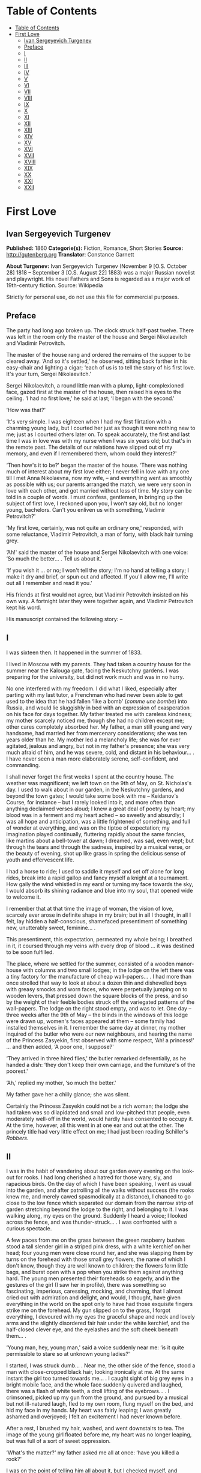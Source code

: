 * Table of Contents
  :PROPERTIES:
  :TOC:      :include all :depth 2
  :END:
:CONTENTS:
- [[#table-of-contents][Table of Contents]]
- [[#first-love][First Love]]
  - [[#ivan-sergeyevich-turgenev][Ivan Sergeyevich Turgenev]]
  - [[#preface][Preface]]
  - [[#i][I]]
  - [[#ii][II]]
  - [[#iii][III]]
  - [[#iv][IV]]
  - [[#v][V]]
  - [[#vi][VI]]
  - [[#vii][VII]]
  - [[#viii][VIII]]
  - [[#ix][IX]]
  - [[#x][X]]
  - [[#xi][XI]]
  - [[#xii][XII]]
  - [[#xiii][XIII]]
  - [[#xiv][XIV]]
  - [[#xv][XV]]
  - [[#xvi][XVI]]
  - [[#xvii][XVII]]
  - [[#xviii][XVIII]]
  - [[#xix][XIX]]
  - [[#xx][XX]]
  - [[#xxi][XXI]]
  - [[#xxii][XXII]]
:END:
* First Love
** Ivan Sergeyevich Turgenev
   *Published:* 1860
   *Categorie(s):* Fiction, Romance, Short Stories
   *Source:* http://gutenberg.org
   *Translator*: Constance Garnett

   *About Turgenev:*
   Ivan Sergeyevich Turgenev (November 9 [O.S. October 28] 1818 -- September 3 [O.S. August 22] 1883) was a major Russian
   novelist and playwright. His novel Fathers and Sons is regarded as a major work of 19th-century fiction. Source:
   Wikipedia

   Strictly for personal use, do not use this file for commercial purposes.

** Preface

   The party had long ago broken up. The clock struck half-past twelve. There was left in the room only the master of the
   house and Sergei Nikolaevitch and Vladimir Petrovitch.

   The master of the house rang and ordered the remains of the supper to be cleared away. ‘And so it's settled,' he
   observed, sitting back farther in his easy-chair and lighting a cigar; ‘each of us is to tell the story of his first
   love. It's your turn, Sergei Nikolaevitch.'

   Sergei Nikolaevitch, a round little man with a plump, light-complexioned face, gazed first at the master of the house,
   then raised his eyes to the ceiling. ‘I had no first love,' he said at last; ‘I began with the second.'

   ‘How was that?'

   ‘It's very simple. I was eighteen when I had my first flirtation with a charming young lady, but I courted her just as
   though it were nothing new to me; just as I courted others later on. To speak accurately, the first and last time I was
   in love was with my nurse when I was six years old; but that's in the remote past. The details of our relations have
   slipped out of my memory, and even if I remembered them, whom could they interest?'

   ‘Then how's it to be?' began the master of the house. ‘There was nothing much of interest about my first love either; I
   never fell in love with any one till I met Anna Nikolaevna, now my wife, -- and everything went as smoothly as possible
   with us; our parents arranged the match, we were very soon in love with each other, and got married without loss of
   time. My story can be told in a couple of words. I must confess, gentlemen, in bringing up the subject of first love, I
   reckoned upon you, I won't say old, but no longer young, bachelors. Can't you enliven us with something, Vladimir
   Petrovitch?'

   ‘My first love, certainly, was not quite an ordinary one,' responded, with some reluctance, Vladimir Petrovitch, a man
   of forty, with black hair turning grey.

   ‘Ah!' said the master of the house and Sergei Nikolaevitch with one voice: ‘So much the better... . Tell us about it.'

   ‘If you wish it ... or no; I won't tell the story; I'm no hand at telling a story; I make it dry and brief, or spun out
   and affected. If you'll allow me, I'll write out all I remember and read it you.'

   His friends at first would not agree, but Vladimir Petrovitch insisted on his own way. A fortnight later they were
   together again, and Vladimir Petrovitch kept his word.

   His manuscript contained the following story: --

** I

   I was sixteen then. It happened in the summer of 1833.

   I lived in Moscow with my parents. They had taken a country house for the summer near the Kalouga gate, facing the
   Neskutchny gardens. I was preparing for the university, but did not work much and was in no hurry.

   No one interfered with my freedom. I did what I liked, especially after parting with my last tutor, a Frenchman who had
   never been able to get used to the idea that he had fallen ‘like a bomb' (/comme une bombe/) into Russia, and would lie
   sluggishly in bed with an expression of exasperation on his face for days together. My father treated me with careless
   kindness; my mother scarcely noticed me, though she had no children except me; other cares completely absorbed her. My
   father, a man still young and very handsome, had married her from mercenary considerations; she was ten years older than
   he. My mother led a melancholy life; she was for ever agitated, jealous and angry, but not in my father's presence; she
   was very much afraid of him, and he was severe, cold, and distant in his behaviour... . I have never seen a man more
   elaborately serene, self-confident, and commanding.

   I shall never forget the first weeks I spent at the country house. The weather was magnificent; we left town on the 9th
   of May, on St. Nicholas's day. I used to walk about in our garden, in the Neskutchny gardens, and beyond the town gates;
   I would take some book with me -- Keidanov's Course, for instance -- but I rarely looked into it, and more often than
   anything declaimed verses aloud; I knew a great deal of poetry by heart; my blood was in a ferment and my heart ached --
   so sweetly and absurdly; I was all hope and anticipation, was a little frightened of something, and full of wonder at
   everything, and was on the tiptoe of expectation; my imagination played continually, fluttering rapidly about the same
   fancies, like martins about a bell-tower at dawn; I dreamed, was sad, even wept; but through the tears and through the
   sadness, inspired by a musical verse, or the beauty of evening, shot up like grass in spring the delicious sense of
   youth and effervescent life.

   I had a horse to ride; I used to saddle it myself and set off alone for long rides, break into a rapid gallop and fancy
   myself a knight at a tournament. How gaily the wind whistled in my ears! or turning my face towards the sky, I would
   absorb its shining radiance and blue into my soul, that opened wide to welcome it.

   I remember that at that time the image of woman, the vision of love, scarcely ever arose in definite shape in my brain;
   but in all I thought, in all I felt, lay hidden a half-conscious, shamefaced presentiment of something new, unutterably
   sweet, feminine... .

   This presentiment, this expectation, permeated my whole being; I breathed in it, it coursed through my veins with every
   drop of blood ... it was destined to be soon fulfilled.

   The place, where we settled for the summer, consisted of a wooden manor-house with columns and two small lodges; in the
   lodge on the left there was a tiny factory for the manufacture of cheap wall-papers... . I had more than once strolled
   that way to look at about a dozen thin and dishevelled boys with greasy smocks and worn faces, who were perpetually
   jumping on to wooden levers, that pressed down the square blocks of the press, and so by the weight of their feeble
   bodies struck off the variegated patterns of the wall-papers. The lodge on the right stood empty, and was to let. One
   day -- three weeks after the 9th of May -- the blinds in the windows of this lodge were drawn up, women's faces appeared
   at them -- some family had installed themselves in it. I remember the same day at dinner, my mother inquired of the
   butler who were our new neighbours, and hearing the name of the Princess Zasyekin, first observed with some respect,
   ‘Ah! a princess!' ... and then added, ‘A poor one, I suppose?'

   ‘They arrived in three hired flies,' the butler remarked deferentially, as he handed a dish: ‘they don't keep their own
   carriage, and the furniture's of the poorest.'

   ‘Ah,' replied my mother, ‘so much the better.'

   My father gave her a chilly glance; she was silent.

   Certainly the Princess Zasyekin could not be a rich woman; the lodge she had taken was so dilapidated and small and
   low-pitched that people, even moderately well-off in the world, would hardly have consented to occupy it. At the time,
   however, all this went in at one ear and out at the other. The princely title had very little effect on me; I had just
   been reading Schiller's /Robbers/.

** II

   I was in the habit of wandering about our garden every evening on the look-out for rooks. I had long cherished a hatred
   for those wary, sly, and rapacious birds. On the day of which I have been speaking, I went as usual into the garden, and
   after patrolling all the walks without success (the rooks knew me, and merely cawed spasmodically at a distance), I
   chanced to go close to the low fence which separated our domain from the narrow strip of garden stretching beyond the
   lodge to the right, and belonging to it. I was walking along, my eyes on the ground. Suddenly I heard a voice; I looked
   across the fence, and was thunder-struck... . I was confronted with a curious spectacle.

   A few paces from me on the grass between the green raspberry bushes stood a tall slender girl in a striped pink dress,
   with a white kerchief on her head; four young men were close round her, and she was slapping them by turns on the
   forehead with those small grey flowers, the name of which I don't know, though they are well known to children; the
   flowers form little bags, and burst open with a pop when you strike them against anything hard. The young men presented
   their foreheads so eagerly, and in the gestures of the girl (I saw her in profile), there was something so fascinating,
   imperious, caressing, mocking, and charming, that I almost cried out with admiration and delight, and would, I thought,
   have given everything in the world on the spot only to have had those exquisite fingers strike me on the forehead. My
   gun slipped on to the grass, I forgot everything, I devoured with my eyes the graceful shape and neck and lovely arms
   and the slightly disordered fair hair under the white kerchief, and the half-closed clever eye, and the eyelashes and
   the soft cheek beneath them... .

   ‘Young man, hey, young man,' said a voice suddenly near me: ‘is it quite permissible to stare so at unknown young
   ladies?'

   I started, I was struck dumb... . Near me, the other side of the fence, stood a man with close-cropped black hair,
   looking ironically at me. At the same instant the girl too turned towards me... . I caught sight of big grey eyes in a
   bright mobile face, and the whole face suddenly quivered and laughed, there was a flash of white teeth, a droll lifting
   of the eyebrows... . I crimsoned, picked up my gun from the ground, and pursued by a musical but not ill-natured laugh,
   fled to my own room, flung myself on the bed, and hid my face in my hands. My heart was fairly leaping; I was greatly
   ashamed and overjoyed; I felt an excitement I had never known before.

   After a rest, I brushed my hair, washed, and went downstairs to tea. The image of the young girl floated before me, my
   heart was no longer leaping, but was full of a sort of sweet oppression.

   ‘What's the matter?' my father asked me all at once: ‘have you killed a rook?'

   I was on the point of telling him all about it, but I checked myself, and merely smiled to myself. As I was going to
   bed, I rotated -- I don't know why -- three times on one leg, pomaded my hair, got into bed, and slept like a top all
   night. Before morning I woke up for an instant, raised my head, looked round me in ecstasy, and fell asleep again.

** III

   ‘How can I make their acquaintance?' was my first thought when I waked in the morning. I went out in the garden before
   morning tea, but I did not go too near the fence, and saw no one. After drinking tea, I walked several times up and down
   the street before the house, and looked into the windows from a distance... . I fancied her face at a curtain, and I
   hurried away in alarm.

   ‘I must make her acquaintance, though,' I thought, pacing distractedly about the sandy plain that stretches before
   Neskutchny park ... ‘but how, that is the question.' I recalled the minutest details of our meeting yesterday; I had for
   some reason or other a particularly vivid recollection of how she had laughed at me... . But while I racked my brains,
   and made various plans, fate had already provided for me.

   In my absence my mother had received from her new neighbour a letter on grey paper, sealed with brown wax, such as is
   only used in notices from the post-office or on the corks of bottles of cheap wine. In this letter, which was written in
   illiterate language and in a slovenly hand, the princess begged my mother to use her powerful influence in her behalf;
   my mother, in the words of the princess, was very intimate with persons of high position, upon whom her fortunes and her
   children's fortunes depended, as she had some very important business in hand. ‘I address myself to you,' she wrote, ‘as
   one gentlewoman to another gentlewoman, and for that reason am glad to avail myself of the opportunity.' Concluding, she
   begged my mother's permission to call upon her. I found my mother in an unpleasant state of indecision; my father was
   not at home, and she had no one of whom to ask advice. Not to answer a gentlewoman, and a princess into the bargain, was
   impossible. But my mother was in a difficulty as to how to answer her. To write a note in French struck her as
   unsuitable, and Russian spelling was not a strong point with my mother herself, and she was aware of it, and did not
   care to expose herself. She was overjoyed when I made my appearance, and at once told me to go round to the princess's,
   and to explain to her by word of mouth that my mother would always be glad to do her excellency any service within her
   powers, and begged her to come to see her at one o'clock. This unexpectedly rapid fulfilment of my secret desires both
   delighted and appalled me. I made no sign, however, of the perturbation which came over me, and as a preliminary step
   went to my own room to put on a new necktie and tail coat; at home I still wore short jackets and lay-down collars, much
   as I abominated them.

** IV

   In the narrow and untidy passage of the lodge, which I entered with an involuntary tremor in all my limbs, I was met by
   an old grey-headed servant with a dark copper-coloured face, surly little pig's eyes, and such deep furrows on his
   forehead and temples as I had never beheld in my life. He was carrying a plate containing the spine of a herring that
   had been gnawed at; and shutting the door that led into the room with his foot, he jerked out, ‘What do you want?'

   ‘Is the Princess Zasyekin at home?' I inquired.

   ‘Vonifaty!' a jarring female voice screamed from within.

   The man without a word turned his back on me, exhibiting as he did so the extremely threadbare hindpart of his livery
   with a solitary reddish heraldic button on it; he put the plate down on the floor, and went away.

   ‘Did you go to the police station?' the same female voice called again. The man muttered something in reply. ‘Eh... .
   Has some one come?' I heard again... . ‘The young gentleman from next door. Ask him in, then.'

   ‘Will you step into the drawing-room?' said the servant, making his appearance once more, and picking up the plate from
   the floor. I mastered my emotions, and went into the drawing-room.

   I found myself in a small and not over clean apartment, containing some poor furniture that looked as if it had been
   hurriedly set down where it stood. At the window in an easy-chair with a broken arm was sitting a woman of fifty,
   bareheaded and ugly, in an old green dress, and a striped worsted wrap about her neck. Her small black eyes fixed me
   like pins.

   I went up to her and bowed.

   ‘I have the honour of addressing the Princess Zasyekin?'

   ‘I am the Princess Zasyekin; and you are the son of Mr. V.?'

   ‘Yes. I have come to you with a message from my mother.'

   ‘Sit down, please. Vonifaty, where are my keys, have you seen them?'

   I communicated to Madame Zasyekin my mother's reply to her note. She heard me out, drumming with her fat red fingers on
   the window-pane, and when I had finished, she stared at me once more.

   ‘Very good; I'll be sure to come,' she observed at last. ‘But how young you are! How old are you, may I ask?'

   ‘Sixteen,' I replied, with an involuntary stammer.

   The princess drew out of her pocket some greasy papers covered with writing, raised them right up to her nose, and began
   looking through them.

   ‘A good age,' she ejaculated suddenly, turning round restlessly on her chair. ‘And do you, pray, make yourself at home.
   I don't stand on ceremony.'

   ‘No, indeed,' I thought, scanning her unprepossessing person with a disgust I could not restrain.

   At that instant another door flew open quickly, and in the doorway stood the girl I had seen the previous evening in the
   garden. She lifted her hand, and a mocking smile gleamed in her face.

   ‘Here is my daughter,' observed the princess, indicating her with her elbow. ‘Zinotchka, the son of our neighbour, Mr.
   V. What is your name, allow me to ask?'

   ‘Vladimir,' I answered, getting up, and stuttering in my excitement.

   ‘And your father's name?'

   ‘Petrovitch.'

   ‘Ah! I used to know a commissioner of police whose name was Vladimir Petrovitch too. Vonifaty! don't look for my keys;
   the keys are in my pocket.'

   The young girl was still looking at me with the same smile, faintly fluttering her eyelids, and putting her head a
   little on one side.

   ‘I have seen Monsieur Voldemar before,' she began. (The silvery note of her voice ran through me with a sort of sweet
   shiver.) ‘You will let me call you so?'

   ‘Oh, please,' I faltered.

   ‘Where was that?' asked the princess.

   The young princess did not answer her mother.

   ‘Have you anything to do just now?' she said, not taking her eyes off me.

   ‘Oh, no.'

   ‘Would you like to help me wind some wool? Come in here, to me.'

   She nodded to me and went out of the drawing-room. I followed her.

   In the room we went into, the furniture was a little better, and was arranged with more taste. Though, indeed, at the
   moment, I was scarcely capable of noticing anything; I moved as in a dream and felt all through my being a sort of
   intense blissfulness that verged on imbecility.

   The young princess sat down, took out a skein of red wool and, motioning me to a seat opposite her, carefully untied the
   skein and laid it across my hands. All this she did in silence with a sort of droll deliberation and with the same
   bright sly smile on her slightly parted lips. She began to wind the wool on a bent card, and all at once she dazzled me
   with a glance so brilliant and rapid, that I could not help dropping my eyes. When her eyes, which were generally half
   closed, opened to their full extent, her face was completely transfigured; it was as though it were flooded with light.

   ‘What did you think of me yesterday, M'sieu Voldemar?' she asked after a brief pause. ‘You thought ill of me, I expect?'

   ‘I ... princess ... I thought nothing ... how can I?... ' I answered in confusion.

   ‘Listen,' she rejoined. ‘You don't know me yet. I'm a very strange person; I like always to be told the truth. You, I
   have just heard, are sixteen, and I am twenty-one: you see I'm a great deal older than you, and so you ought always to
   tell me the truth ... and to do what I tell you,' she added. ‘Look at me: why don't you look at me?'

   I was still more abashed; however, I raised my eyes to her. She smiled, not her former smile, but a smile of
   approbation. ‘Look at me,' she said, dropping her voice caressingly: ‘I don't dislike that ... I like your face; I have
   a presentiment we shall be friends. But do you like me?' she added slyly.

   ‘Princess ... ' I was beginning.

   ‘In the first place, you must call me Zinaïda Alexandrovna, and in the second place it's a bad habit for children' --
   (she corrected herself) ‘for young people -- not to say straight out what they feel. That's all very well for grown-up
   people. You like me, don't you?'

   Though I was greatly delighted that she talked so freely to me, still I was a little hurt. I wanted to show her that she
   had not a mere boy to deal with, and assuming as easy and serious an air as I could, I observed, ‘Certainly. I like you
   very much, Zinaïda Alexandrovna; I have no wish to conceal it.'

   She shook her head very deliberately. ‘Have you a tutor?' she asked suddenly.

   ‘No; I've not had a tutor for a long, long while.'

   I told a lie; it was not a month since I had parted with my Frenchman.

   ‘Oh! I see then -- you are quite grown-up.'

   She tapped me lightly on the fingers. ‘Hold your hands straight!' And she applied herself busily to winding the ball.

   I seized the opportunity when she was looking down and fell to watching her, at first stealthily, then more and more
   boldly. Her face struck me as even more charming than on the previous evening; everything in it was so delicate, clever,
   and sweet. She was sitting with her back to a window covered with a white blind, the sunshine, streaming in through the
   blind, shed a soft light over her fluffy golden curls, her innocent neck, her sloping shoulders, and tender untroubled
   bosom. I gazed at her, and how dear and near she was already to me! It seemed to me I had known her a long while and had
   never known anything nor lived at all till I met her... . She was wearing a dark and rather shabby dress and an apron; I
   would gladly, I felt, have kissed every fold of that dress and apron. The tips of her little shoes peeped out from under
   her skirt; I could have bowed down in adoration to those shoes... . ‘And here I am sitting before her,' I thought; ‘I
   have made acquaintance with her ... what happiness, my God!' I could hardly keep from jumping up from my chair in
   ecstasy, but I only swung my legs a little, like a small child who has been given sweetmeats.

   I was as happy as a fish in water, and I could have stayed in that room for ever, have never left that place.

   Her eyelids were slowly lifted, and once more her clear eyes shone kindly upon me, and again she smiled.

   ‘How you look at me!' she said slowly, and she held up a threatening finger.

   I blushed ... ‘She understands it all, she sees all,' flashed through my mind. ‘And how could she fail to understand and
   see it all?'

   All at once there was a sound in the next room -- the clink of a sabre.

   ‘Zina!' screamed the princess in the drawing-room, ‘Byelovzorov has brought you a kitten.'

   ‘A kitten!' cried Zinaïda, and getting up from her chair impetuously, she flung the ball of worsted on my knees and ran
   away.

   I too got up and, laying the skein and the ball of wool on the window-sill, I went into the drawing-room and stood
   still, hesitating. In the middle of the room, a tabby kitten was lying with outstretched paws; Zinaïda was on her knees
   before it, cautiously lifting up its little face. Near the old princess, and filling up almost the whole space between
   the two windows, was a flaxen curly-headed young man, a hussar, with a rosy face and prominent eyes.

   ‘What a funny little thing!' Zinaïda was saying; ‘and its eyes are not grey, but green, and what long ears! Thank you,
   Viktor Yegoritch! you are very kind.'

   The hussar, in whom I recognised one of the young men I had seen the evening before, smiled and bowed with a clink of
   his spurs and a jingle of the chain of his sabre.

   ‘You were pleased to say yesterday that you wished to possess a tabby kitten with long ears ... so I obtained it. Your
   word is law.' And he bowed again.

   The kitten gave a feeble mew and began sniffing the ground.

   ‘It's hungry!' cried Zinaïda. ‘Vonifaty, Sonia! bring some milk.'

   A maid, in an old yellow gown with a faded kerchief at her neck, came in with a saucer of milk and set it before the
   kitten. The kitten started, blinked, and began lapping.

   ‘What a pink little tongue it has!' remarked Zinaïda, putting her head almost on the ground and peeping at it sideways
   under its very nose.

   The kitten having had enough began to purr and move its paws affectedly. Zinaïda got up, and turning to the maid said
   carelessly, ‘Take it away.'

   ‘For the kitten -- your little hand,' said the hussar, with a simper and a shrug of his strongly-built frame, which was
   tightly buttoned up in a new uniform.

   ‘Both,' replied Zinaïda, and she held out her hands to him. While he was kissing them, she looked at me over his
   shoulder.

   I stood stockstill in the same place and did not know whether to laugh, to say something, or to be silent. Suddenly
   through the open door into the passage I caught sight of our footman, Fyodor. He was making signs to me. Mechanically I
   went out to him.

   ‘What do you want?' I asked.

   ‘Your mamma has sent for you,' he said in a whisper. ‘She is angry that you have not come back with the answer.'

   ‘Why, have I been here long?'

   ‘Over an hour.'

   ‘Over an hour!' I repeated unconsciously, and going back to the drawing-room I began to make bows and scrape with my
   heels.

   ‘Where are you off to?' the young princess asked, glancing at me from behind the hussar.

   ‘I must go home. So I am to say,' I added, addressing the old lady, ‘that you will come to us about two.'

   ‘Do you say so, my good sir.'

   The princess hurriedly pulled out her snuff-box and took snuff so loudly that I positively jumped. ‘Do you say so,' she
   repeated, blinking tearfully and sneezing.

   I bowed once more, turned, and went out of the room with that sensation of awkwardness in my spine which a very young
   man feels when he knows he is being looked at from behind.

   ‘Mind you come and see us again, M'sieu Voldemar,' Zinaïda called, and she laughed again.

   ‘Why is it she's always laughing?' I thought, as I went back home escorted by Fyodor, who said nothing to me, but walked
   behind me with an air of disapprobation. My mother scolded me and wondered what ever I could have been doing so long at
   the princess's. I made her no reply and went off to my own room. I felt suddenly very sad... . I tried hard not to
   cry... . I was jealous of the hussar.

** V

   The princess called on my mother as she had promised and made a disagreeable impression on her. I was not present at
   their interview, but at table my mother told my father that this Prince Zasyekin struck her as a /femme très vulgaire/,
   that she had quite worn her out begging her to interest Prince Sergei in their behalf, that she seemed to have no end of
   lawsuits and affairs on hand -- /de vilaines affaires d'argent/ -- and must be a very troublesome and litigious person.
   My mother added, however, that she had asked her and her daughter to dinner the next day (hearing the word ‘daughter' I
   buried my nose in my plate), for after all she was a neighbour and a person of title. Upon this my father informed my
   mother that he remembered now who this lady was; that he had in his youth known the deceased Prince Zasyekin, a very
   well-bred, but frivolous and absurd person; that he had been nicknamed in society ‘/le Parisien/,' from having lived a
   long while in Paris; that he had been very rich, but had gambled away all his property; and for some unknown reason,
   probably for money, though indeed he might have chosen better, if so, my father added with a cold smile, he had married
   the daughter of an agent, and after his marriage had entered upon speculations and ruined himself utterly.

   ‘If only she doesn't try to borrow money,' observed my mother.

   ‘That's exceedingly possible,' my father responded tranquilly. ‘Does she speak French?'

   ‘Very badly.'

   ‘H'm. It's of no consequence anyway. I think you said you had asked the daughter too; some one was telling me she was a
   very charming and cultivated girl.'

   ‘Ah! Then she can't take after her mother.'

   ‘Nor her father either,' rejoined my father. ‘He was cultivated indeed, but a fool.'

   My mother sighed and sank into thought. My father said no more. I felt very uncomfortable during this conversation.

   After dinner I went into the garden, but without my gun. I swore to myself that I would not go near the Zasyekins'
   garden, but an irresistible force drew me thither, and not in vain. I had hardly reached the fence when I caught sight
   of Zinaïda. This time she was alone. She held a book in her hands, and was coming slowly along the path. She did not
   notice me.

   I almost let her pass by; but all at once I changed my mind and coughed.

   She turned round, but did not stop, pushed back with one hand the broad blue ribbon of her round straw hat, looked at
   me, smiled slowly, and again bent her eyes on the book.

   I took off my cap, and after hesitating a moment, walked away with a heavy heart. ‘/Que suis-je pour elle?/' I thought
   (God knows why) in French.

   Familiar footsteps sounded behind me; I looked round, my father came up to me with his light, rapid walk.

   ‘Is that the young princess?' he asked me.

   ‘Yes.'

   ‘Why, do you know her?'

   ‘I saw her this morning at the princess's.'

   My father stopped, and, turning sharply on his heel, went back. When he was on a level with Zinaïda, he made her a
   courteous bow. She, too, bowed to him, with some astonishment on her face, and dropped her book. I saw how she looked
   after him. My father was always irreproachably dressed, simple and in a style of his own; but his figure had never
   struck me as more graceful, never had his grey hat sat more becomingly on his curls, which were scarcely perceptibly
   thinner than they had once been.

   I bent my steps toward Zinaïda, but she did not even glance at me; she picked up her book again and went away.

** VI

   The whole evening and the following day I spent in a sort of dejected apathy. I remember I tried to work and took up
   Keidanov, but the boldly printed lines and pages of the famous text-book passed before my eyes in vain. I read ten times
   over the words: ‘Julius Caesar was distinguished by warlike courage.' I did not understand anything and threw the book
   aside. Before dinner-time I pomaded myself once more, and once more put on my tail-coat and necktie.

   ‘What's that for?' my mother demanded. ‘You're not a student yet, and God knows whether you'll get through the
   examination. And you've not long had a new jacket! You can't throw it away!'

   ‘There will be visitors,' I murmured almost in despair.

   ‘What nonsense! fine visitors indeed!'

   I had to submit. I changed my tail-coat for my jacket, but I did not take off the necktie. The princess and her daughter
   made their appearance half an hour before dinner-time; the old lady had put on, in addition to the green dress with
   which I was already acquainted, a yellow shawl, and an old-fashioned cap adorned with flame-coloured ribbons. She began
   talking at once about her money difficulties, sighing, complaining of her poverty, and imploring assistance, but she
   made herself at home; she took snuff as noisily, and fidgeted and lolled about in her chair as freely as ever. It never
   seemed to have struck her that she was a princess. Zinaïda on the other hand was rigid, almost haughty in her demeanour,
   every inch a princess. There was a cold immobility and dignity in her face. I should not have recognised it; I should
   not have known her smiles, her glances, though I thought her exquisite in this new aspect too. She wore a light barége
   dress with pale blue flowers on it; her hair fell in long curls down her cheek in the English fashion; this style went
   well with the cold expression of her face. My father sat beside her during dinner, and entertained his neighbour with
   the finished and serene courtesy peculiar to him. He glanced at her from time to time, and she glanced at him, but so
   strangely, almost with hostility. Their conversation was carried on in French; I was surprised, I remember, at the
   purity of Zinaïda's accent. The princess, while we were at table, as before made no ceremony; she ate a great deal, and
   praised the dishes. My mother was obviously bored by her, and answered her with a sort of weary indifference; my father
   faintly frowned now and then. My mother did not like Zinaïda either. ‘A conceited minx,' she said next day. ‘And fancy,
   what she has to be conceited about, /avec sa mine de grisette!/'

   ‘It's clear you have never seen any grisettes,' my father observed to her.

   ‘Thank God, I haven't!'

   ‘Thank God, to be sure ... only how can you form an opinion of them, then?'

   To me Zinaïda had paid no attention whatever. Soon after dinner the princess got up to go.

   ‘I shall rely on your kind offices, Maria Nikolaevna and Piotr Vassilitch,' she said in a doleful sing-song to my mother
   and father. ‘I've no help for it! There were days, but they are over. Here I am, an excellency, and a poor honour it is
   with nothing to eat!'

   My father made her a respectful bow and escorted her to the door of the hall. I was standing there in my short jacket,
   staring at the floor, like a man under sentence of death. Zinaïda's treatment of me had crushed me utterly. What was my
   astonishment, when, as she passed me, she whispered quickly with her former kind expression in her eyes: ‘Come to see us
   at eight, do you hear, be sure... .' I simply threw up my hands, but already she was gone, flinging a white scarf over
   her head.

** VII

   At eight o'clock precisely, in my tail-coat and with my hair brushed up into a tuft on my head, I entered the passage of
   the lodge, where the princess lived. The old servant looked crossly at me and got up unwillingly from his bench. There
   was a sound of merry voices in the drawing-room. I opened the door and fell back in amazement. In the middle of the room
   was the young princess, standing on a chair, holding a man's hat in front of her; round the chair crowded some half a
   dozen men. They were trying to put their hands into the hat, while she held it above their heads, shaking it violently.
   On seeing me, she cried, ‘Stay, stay, another guest, he must have a ticket too,' and leaping lightly down from the chair
   she took me by the cuff of my coat ‘Come along,' she said, ‘why are you standing still? /Messieurs/, let me make you
   acquainted: this is M'sieu Voldemar, the son of our neighbour. And this,' she went on, addressing me, and indicating her
   guests in turn, ‘Count Malevsky, Doctor Lushin, Meidanov the poet, the retired captain Nirmatsky, and Byelovzorov the
   hussar, whom you've seen already. I hope you will be good friends.' I was so confused that I did not even bow to any
   one; in Doctor Lushin I recognised the dark man who had so mercilessly put me to shame in the garden; the others were
   unknown to me.

   ‘Count!' continued Zinaïda, ‘write M'sieu Voldemar a ticket.'

   ‘That's not fair,' was objected in a slight Polish accent by the count, a very handsome and fashionably dressed
   brunette, with expressive brown eyes, a thin little white nose, and delicate little moustaches over a tiny mouth. ‘This
   gentleman has not been playing forfeits with us.'

   ‘It's unfair,' repeated in chorus Byelovzorov and the gentleman described as a retired captain, a man of forty,
   pock-marked to a hideous degree, curly-headed as a negro, round-shouldered, bandy-legged, and dressed in a military coat
   without epaulets, worn unbuttoned.

   ‘Write him a ticket, I tell you,' repeated the young princess. ‘What's this mutiny? M'sieu Voldemar is with us for the
   first time, and there are no rules for him yet. It's no use grumbling -- write it, I wish it.'

   The count shrugged his shoulders but bowed submissively, took the pen in his white, ring-bedecked fingers, tore off a
   scrap of paper and wrote on it.

   ‘At least let us explain to Mr. Voldemar what we are about,' Lushin began in a sarcastic voice, ‘or else he will be
   quite lost. Do you see, young man, we are playing forfeits? the princess has to pay a forfeit, and the one who draws the
   lucky lot is to have the privilege of kissing her hand. Do you understand what I've told you?'

   I simply stared at him, and continued to stand still in bewilderment, while the young princess jumped up on the chair
   again, and again began waving the hat. They all stretched up to her, and I went after the rest.

   ‘Meidanov,' said the princess to a tall young man with a thin face, little dim-sighted eyes, and exceedingly long black
   hair, ‘you as a poet ought to be magnanimous, and give up your number to M'sieu Voldemar so that he may have two chances
   instead of one.'

   But Meidanov shook his head in refusal, and tossed his hair. After all the others I put my hand into the hat, and
   unfolded my lot... . Heavens! what was my condition when I saw on it the word, Kiss!

   ‘Kiss!' I could not help crying aloud.

   ‘Bravo! he has won it,' the princess said quickly. ‘How glad I am!' She came down from the chair and gave me such a
   bright sweet look, that my heart bounded. ‘Are you glad?' she asked me.

   ‘Me?' ... I faltered.

   ‘Sell me your lot,' Byelovzorov growled suddenly just in my ear. ‘I'll give you a hundred roubles.'

   I answered the hussar with such an indignant look, that Zinaïda clapped her hands, while Lushin cried, ‘He's a fine
   fellow!'

   ‘But, as master of the ceremonies,' he went on, ‘it's my duty to see that all the rules are kept. M'sieu Voldemar, go
   down on one knee. That is our regulation.'

   Zinaïda stood in front of me, her head a little on one side as though to get a better look at me; she held out her hand
   to me with dignity. A mist passed before my eyes; I meant to drop on one knee, sank on both, and pressed my lips to
   Zinaïda's fingers so awkwardly that I scratched myself a little with the tip of her nail.

   ‘Well done!' cried Lushin, and helped me to get up.

   The game of forfeits went on. Zinaïda sat me down beside her. She invented all sorts of extraordinary forfeits! She had
   among other things to represent a ‘statue,' and she chose as a pedestal the hideous Nirmatsky, told him to bow down in
   an arch, and bend his head down on his breast. The laughter never paused for an instant. For me, a boy constantly
   brought up in the seclusion of a dignified manor-house, all this noise and uproar, this unceremonious, almost riotous
   gaiety, these relations with unknown persons, were simply intoxicating. My head went round, as though from wine. I began
   laughing and talking louder than the others, so much so that the old princess, who was sitting in the next room with
   some sort of clerk from the Tversky gate, invited by her for consultation on business, positively came in to look at me.
   But I felt so happy that I did not mind anything, I didn't care a straw for any one's jeers, or dubious looks. Zinaïda
   continued to show me a preference, and kept me at her side. In one forfeit, I had to sit by her, both hidden under one
   silk handkerchief: I was to tell her /my secret/. I remember our two heads being all at once in a warm,
   half-transparent, fragrant darkness, the soft, close brightness of her eyes in the dark, and the burning breath from her
   parted lips, and the gleam of her teeth and the ends of her hair tickling me and setting me on fire. I was silent. She
   smiled slyly and mysteriously, and at last whispered to me, ‘Well, what is it?' but I merely blushed and laughed, and
   turned away, catching my breath. We got tired of forfeits -- we began to play a game with a string. My God! what were my
   transports when, for not paying attention, I got a sharp and vigorous slap on my fingers from her, and how I tried
   afterwards to pretend that I was absent-minded, and she teased me, and would not touch the hands I held out to her! What
   didn't we do that evening! We played the piano, and sang and danced and acted a gypsy encampment. Nirmatsky was dressed
   up as a bear, and made to drink salt water. Count Malevsky showed us several sorts of card tricks, and finished, after
   shuffling the cards, by dealing himself all the trumps at whist, on which Lushin ‘had the honour of congratulating him.'
   Meidanov recited portions from his poem ‘The Manslayer' (romanticism was at its height at this period), which he
   intended to bring out in a black cover with the title in blood-red letters; they stole the clerk's cap off his knee, and
   made him dance a Cossack dance by way of ransom for it; they dressed up old Vonifaty in a woman's cap, and the young
   princess put on a man's hat... . I could not enumerate all we did. Only Byelovzorov kept more and more in the
   background, scowling and angry... . Sometimes his eyes looked bloodshot, he flushed all over, and it seemed every minute
   as though he would rush out upon us all and scatter us like shavings in all directions; but the young princess would
   glance at him, and shake her finger at him, and he would retire into his corner again.

   We were quite worn out at last. Even the old princess, though she was ready for anything, as she expressed it, and no
   noise wearied her, felt tired at last, and longed for peace and quiet. At twelve o'clock at night, supper was served,
   consisting of a piece of stale dry cheese, and some cold turnovers of minced ham, which seemed to me more delicious than
   any pastry I had ever tasted; there was only one bottle of wine, and that was a strange one; a dark-coloured bottle with
   a wide neck, and the wine in it was of a pink hue; no one drank it, however. Tired out and faint with happiness, I left
   the lodge; at parting Zinaïda pressed my hand warmly, and again smiled mysteriously.

   The night air was heavy and damp in my heated face; a storm seemed to be gathering; black stormclouds grew and crept
   across the sky, their smoky outlines visibly changing. A gust of wind shivered restlessly in the dark trees, and
   somewhere, far away on the horizon, muffled thunder angrily muttered as it were to itself.

   I made my way up to my room by the back stairs. My old man-nurse was asleep on the floor, and I had to step over him; he
   waked up, saw me, and told me that my mother had again been very angry with me, and had wished to send after me again,
   but that my father had prevented her. (I had never gone to bed without saying good-night to my mother, and asking her
   blessing. There was no help for it now!)

   I told my man that I would undress and go to bed by myself, and I put out the candle. But I did not undress, and did not
   go to bed.

   I sat down on a chair, and sat a long while, as though spell-bound. What I was feeling was so new and so sweet... . I
   sat still, hardly looking round and not moving, drew slow breaths, and only from time to time laughed silently at some
   recollection, or turned cold within at the thought that I was in love, that this was she, that this was love. Zinaïda's
   face floated slowly before me in the darkness -- floated, and did not float away; her lips still wore the same enigmatic
   smile, her eyes watched me, a little from one side, with a questioning, dreamy, tender look ... as at the instant of
   parting from her. At last I got up, walked on tiptoe to my bed, and without undressing, laid my head carefully on the
   pillow, as though I were afraid by an abrupt movement to disturb what filled my soul... . I lay down, but did not even
   close my eyes. Soon I noticed that faint glimmers of light of some sort were thrown continually into the room... . I sat
   up and looked at the window. The window-frame could be clearly distinguished from the mysteriously and dimly-lighted
   panes. It is a storm, I thought; and a storm it really was, but it was raging so very far away that the thunder could
   not be heard; only blurred, long, as it were branching, gleams of lightning flashed continually over the sky; it was not
   flashing, though, so much as quivering and twitching like the wing of a dying bird. I got up, went to the window, and
   stood there till morning... . The lightning never ceased for an instant; it was what is called among the peasants a
   /sparrow night/. I gazed at the dumb sandy plain, at the dark mass of the Neskutchny gardens, at the yellowish façades
   of the distant buildings, which seemed to quiver too at each faint flash... . I gazed, and could not turn away; these
   silent lightning flashes, these gleams seemed in response to the secret silent fires which were aglow within me. Morning
   began to dawn; the sky was flushed in patches of crimson. As the sun came nearer, the lightning grew gradually paler,
   and ceased; the quivering gleams were fewer and fewer, and vanished at last, drowned in the sobering positive light of
   the coming day... .

   And my lightning flashes vanished too. I felt great weariness and peace ... but Zinaïda's image still floated triumphant
   over my soul. But it too, this image, seemed more tranquil: like a swan rising out of the reeds of a bog, it stood out
   from the other unbeautiful figures surrounding it, and as I fell asleep, I flung myself before it in farewell, trusting
   adoration... .

   Oh, sweet emotions, gentle harmony, goodness and peace of the softened heart, melting bliss of the first raptures of
   love, where are they, where are they?

** VIII

   The next morning, when I came down to tea, my mother scolded me -- less severely, however, than I had expected -- and
   made me tell her how I had spent the previous evening. I answered her in few words, omitting many details, and trying to
   give the most innocent air to everything.

   ‘Anyway, they're people who're not /comme il faut/,' my mother commented, ‘and you've no business to be hanging about
   there, instead of preparing yourself for the examination, and doing your work.'

   As I was well aware that my mother's anxiety about my studies was confined to these few words, I did not feel it
   necessary to make any rejoinder; but after morning tea was over, my father took me by the arm, and turning into the
   garden with me, forced me to tell him all I had seen at the Zasyekins'.

   A curious influence my father had over me, and curious were the relations existing between us. He took hardly any
   interest in my education, but he never hurt my feelings; he respected my freedom, he treated me -- if I may so express
   it -- with courtesy,... only he never let me be really close to him. I loved him, I admired him, he was my ideal of a
   man -- and Heavens! how passionately devoted I should have been to him, if I had not been continually conscious of his
   holding me off! But when he liked, he could almost instantaneously, by a single word, a single gesture, call forth an
   unbounded confidence in him. My soul expanded, I chattered away to him, as to a wise friend, a kindly teacher ... then
   he as suddenly got rid of me, and again he was keeping me off, gently and affectionately, but still he kept me off.

   Sometimes he was in high spirits, and then he was ready to romp and frolic with me, like a boy (he was fond of vigorous
   physical exercise of every sort); once -- it never happened a second time! -- he caressed me with such tenderness that I
   almost shed tears... . But high spirits and tenderness alike vanished completely, and what had passed between us, gave
   me nothing to build on for the future -- it was as though I had dreamed it all. Sometimes I would scrutinise his clever
   handsome bright face ... my heart would throb, and my whole being yearn to him ... he would seem to feel what was going
   on within me, would give me a passing pat on the cheek, and go away, or take up some work, or suddenly freeze all over
   as only he knew how to freeze, and I shrank into myself at once, and turned cold too. His rare fits of friendliness to
   me were never called forth by my silent, but intelligible entreaties: they always occurred unexpectedly. Thinking over
   my father's character later, I have come to the conclusion that he had no thoughts to spare for me and for family life;
   his heart was in other things, and found complete satisfaction elsewhere. ‘Take for yourself what you can, and don't be
   ruled by others; to belong to oneself -- the whole savour of life lies in that,' he said to me one day. Another time, I,
   as a young democrat, fell to airing my views on liberty (he was ‘kind,' as I used to call it, that day; and at such
   times I could talk to him as I liked). ‘Liberty,' he repeated; ‘and do you know what can give a man liberty?'

   ‘What?'

   ‘Will, his own will, and it gives power, which is better than liberty. Know how to will, and you will be free, and will
   lead.'

   ‘My father, before all, and above all, desired to live, and lived... . Perhaps he had a presentiment that he would not
   have long to enjoy the ‘savour' of life: he died at forty-two.

   I described my evening at the Zasyekins' minutely to my father. Half attentively, half carelessly, he listened to me,
   sitting on a garden seat, drawing in the sand with his cane. Now and then he laughed, shot bright, droll glances at me,
   and spurred me on with short questions and assents. At first I could not bring myself even to utter the name of Zinaïda,
   but I could not restrain myself long, and began singing her praises. My father still laughed; then he grew thoughtful,
   stretched, and got up. I remembered that as he came out of the house he had ordered his horse to be saddled. He was a
   splendid horseman, and, long before Rarey, had the secret of breaking in the most vicious horses.

   ‘Shall I come with you, father?' I asked.

   ‘No,' he answered, and his face resumed its ordinary expression of friendly indifference. ‘Go alone, if you like; and
   tell the coachman I'm not going.'

   He turned his back on me and walked rapidly away. I looked after him; he disappeared through the gates. I saw his hat
   moving along beside the fence; he went into the Zasyekins'.

   He stayed there not more than an hour, but then departed at once for the town, and did not return home till evening.

   After dinner I went myself to the Zasyekins'. In the drawing-room I found only the old princess. On seeing me she
   scratched her head under her cap with a knitting-needle, and suddenly asked me, could I copy a petition for her.

   ‘With pleasure,' I replied, sitting down on the edge of a chair.

   ‘Only mind and make the letters bigger,' observed the princess, handing me a dirty sheet of paper; ‘and couldn't you do
   it to-day, my good sir?'

   ‘Certainly, I will copy it to-day.'

   The door of the next room was just opened, and in the crack I saw the face of Zinaïda, pale and pensive, her hair flung
   carelessly back; she stared at me with big chilly eyes, and softly closed the door.

   ‘Zina, Zina!' called the old lady. Zinaïda made no response. I took home the old lady's petition and spent the whole
   evening over it.

** IX

   My ‘passion' dated from that day. I felt at that time, I recollect, something like what a man must feel on entering the
   service: I had ceased now to be simply a young boy; I was in love. I have said that my passion dated from that day; I
   might have added that my sufferings too dated from the same day. Away from Zinaïda I pined; nothing was to my mind;
   everything went wrong with me; I spent whole days thinking intensely about her ... I pined when away,... but in her
   presence I was no better off. I was jealous; I was conscious of my insignificance; I was stupidly sulky or stupidly
   abject, and, all the same, an invincible force drew me to her, and I could not help a shudder of delight whenever I
   stepped through the doorway of her room. Zinaïda guessed at once that I was in love with her, and indeed I never even
   thought of concealing it. She amused herself with my passion, made a fool of me, petted and tormented me. There is a
   sweetness in being the sole source, the autocratic and irresponsible cause of the greatest joy and profoundest pain to
   another, and I was like wax in Zinaïda's hands; though, indeed, I was not the only one in love with her. All the men who
   visited the house were crazy over her, and she kept them all in leading-strings at her feet. It amused her to arouse
   their hopes and then their fears, to turn them round her finger (she used to call it knocking their heads together),
   while they never dreamed of offering resistance and eagerly submitted to her. About her whole being, so full of life and
   beauty, there was a peculiarly bewitching mixture of slyness and carelessness, of artificiality and simplicity, of
   composure and frolicsomeness; about everything she did or said, about every action of hers, there clung a delicate, fine
   charm, in which an individual power was manifest at work. And her face was ever changing, working too; it expressed,
   almost at the same time, irony, dreaminess, and passion. Various emotions, delicate and quick-changing as the shadows of
   clouds on a sunny day of wind, chased one another continually over her lips and eyes.

   Each of her adorers was necessary to her. Byelovzorov, whom she sometimes called ‘my wild beast,' and sometimes simply
   ‘mine,' would gladly have flung himself into the fire for her sake. With little confidence in his intellectual abilities
   and other qualities, he was for ever offering her marriage, hinting that the others were merely hanging about with no
   serious intention. Meidanov responded to the poetic fibres of her nature; a man of rather cold temperament, like almost
   all writers, he forced himself to convince her, and perhaps himself, that he adored her, sang her praises in endless
   verses, and read them to her with a peculiar enthusiasm, at once affected and sincere. She sympathised with him, and at
   the same time jeered at him a little; she had no great faith in him, and after listening to his outpourings, she would
   make him read Pushkin, as she said, to clear the air. Lushin, the ironical doctor, so cynical in words, knew her better
   than any of them, and loved her more than all, though he abused her to her face and behind her back. She could not help
   respecting him, but made him smart for it, and at times, with a peculiar, malignant pleasure, made him feel that he too
   was at her mercy. ‘I'm a flirt, I'm heartless, I'm an actress in my instincts,' she said to him one day in my presence;
   ‘well and good! Give me your hand then; I'll stick this pin in it, you'll be ashamed of this young man's seeing it, it
   will hurt you, but you'll laugh for all that, you truthful person.' Lushin crimsoned, turned away, bit his lips, but
   ended by submitting his hand. She pricked it, and he did in fact begin to laugh,... and she laughed, thrusting the pin
   in pretty deeply, and peeping into his eyes, which he vainly strove to keep in other directions... .

   I understood least of all the relations existing between Zinaïda and Count Malevsky. He was handsome, clever, and
   adroit, but something equivocal, something false in him was apparent even to me, a boy of sixteen, and I marvelled that
   Zinaïda did not notice it. But possibly she did notice this element of falsity really and was not repelled by it. Her
   irregular education, strange acquaintances and habits, the constant presence of her mother, the poverty and disorder in
   their house, everything, from the very liberty the young girl enjoyed, with the consciousness of her superiority to the
   people around her, had developed in her a sort of half-contemptuous carelessness and lack of fastidiousness. At any time
   anything might happen; Vonifaty might announce that there was no sugar, or some revolting scandal would come to her
   ears, or her guests would fall to quarrelling among themselves -- she would only shake her curls, and say, ‘What does it
   matter?' and care little enough about it.

   But my blood, anyway, was sometimes on fire with indignation when Malevsky approached her, with a sly, fox-like action,
   leaned gracefully on the back of her chair, and began whispering in her ear with a self-satisfied and ingratiating
   little smile, while she folded her arms across her bosom, looked intently at him and smiled too, and shook her head.

   ‘What induces you to receive Count Malevsky?' I asked her one day.

   ‘He has such pretty moustaches,' she answered. ‘But that's rather beyond you.'

   ‘You needn't think I care for him,' she said to me another time. ‘No; I can't care for people I have to look down upon.
   I must have some one who can master me... . But, merciful heavens, I hope I may never come across any one like that! I
   don't want to be caught in any one's claws, not for anything.'

   ‘You'll never be in love, then?'

   ‘And you? Don't I love you?' she said, and she flicked me on the nose with the tip of her glove.

   Yes, Zinaïda amused herself hugely at my expense. For three weeks I saw her every day, and what didn't she do with me!
   She rarely came to see us, and I was not sorry for it; in our house she was transformed into a young lady, a young
   princess, and I was a little overawed by her. I was afraid of betraying myself before my mother; she had taken a great
   dislike to Zinaïda, and kept a hostile eye upon us. My father I was not so much afraid of; he seemed not to notice me.
   He talked little to her, but always with special cleverness and significance. I gave up working and reading; I even gave
   up walking about the neighbourhood and riding my horse. Like a beetle tied by the leg, I moved continually round and
   round my beloved little lodge. I would gladly have stopped there altogether, it seemed ... but that was impossible. My
   mother scolded me, and sometimes Zinaïda herself drove me away. Then I used to shut myself up in my room, or go down to
   the very end of the garden, and climbing into what was left of a tall stone greenhouse, now in ruins, sit for hours with
   my legs hanging over the wall that looked on to the road, gazing and gazing and seeing nothing. White butterflies
   flitted lazily by me, over the dusty nettles; a saucy sparrow settled not far off on the half crumbling red brickwork
   and twittered irritably, incessantly twisting and turning and preening his tail-feathers; the still mistrustful rooks
   cawed now and then, sitting high, high up on the bare top of a birch-tree; the sun and wind played softly on its pliant
   branches; the tinkle of the bells of the Don monastery floated across to me from time to time, peaceful and dreary;
   while I sat, gazed, listened, and was filled full of a nameless sensation in which all was contained: sadness and joy
   and the foretaste of the future, and the desire and dread of life. But at that time I understood nothing of it, and
   could have given a name to nothing of all that was passing at random within me, or should have called it all by one name
   -- the name of Zinaïda.

   Zinaïda continued to play cat and mouse with me. She flirted with me, and I was all agitation and rapture; then she
   would suddenly thrust me away, and I dared not go near her -- dared not look at her.

   I remember she was very cold to me for several days together; I was completely crushed, and creeping timidly to their
   lodge, tried to keep close to the old princess, regardless of the circumstance that she was particularly scolding and
   grumbling just at that time; her financial affairs had been going badly, and she had already had two ‘explanations' with
   the police officials.

   One day I was walking in the garden beside the familiar fence, and I caught sight of Zinaïda; leaning on both arms, she
   was sitting on the grass, not stirring a muscle. I was about to make off cautiously, but she suddenly raised her head
   and beckoned me imperiously. My heart failed me; I did not understand her at first. She repeated her signal. I promptly
   jumped over the fence and ran joyfully up to her, but she brought me to a halt with a look, and motioned me to the path
   two paces from her. In confusion, not knowing what to do, I fell on my knees at the edge of the path. She was so pale,
   such bitter suffering, such intense weariness, was expressed in every feature of her face, that it sent a pang to my
   heart, and I muttered unconsciously, ‘What is the matter?'

   Zinaïda stretched out her head, picked a blade of grass, bit it and flung it away from her.

   ‘You love me very much?' she asked at last. ‘Yes.'

   I made no answer -- indeed, what need was there to answer?

   ‘Yes,' she repeated, looking at me as before. ‘That's so. The same eyes,' -- she went on; sank into thought, and hid her
   face in her hands. ‘Everything's grown so loathsome to me,' she whispered, ‘I would have gone to the other end of the
   world first -- I can't bear it, I can't get over it... . And what is there before me!... Ah, I am wretched... . My God,
   how wretched I am!'

   ‘What for?' I asked timidly.

   Zinaïda made no answer, she simply shrugged her shoulders. I remained kneeling, gazing at her with intense sadness.
   Every word she had uttered simply cut me to the heart. At that instant I felt I would gladly have given my life, if only
   she should not grieve. I gazed at her -- and though I could not understand why she was wretched, I vividly pictured to
   myself, how in a fit of insupportable anguish, she had suddenly come out into the garden, and sunk to the earth, as
   though mown down by a scythe. It was all bright and green about her; the wind was whispering in the leaves of the trees,
   and swinging now and then a long branch of a raspberry bush over Zinaïda's head. There was a sound of the cooing of
   doves, and the bees hummed, flying low over the scanty grass, Overhead the sun was radiantly blue -- while I was so
   sorrowful... .

   ‘Read me some poetry,' said Zinaïda in an undertone, and she propped herself on her elbow; ‘I like your reading poetry.
   You read it in sing-song, but that's no matter, that comes of being young. Read me “On the Hills of Georgia.” Only sit
   down first.'

   I sat down and read ‘On the Hills of Georgia.'

   ‘”That the heart cannot choose but love,”' repeated Zinaïda. ‘That's where poetry's so fine; it tells us what is not,
   and what's not only better than what is, but much more like the truth, “cannot choose but love,” -- it might want not
   to, but it can't help it.' She was silent again, then all at once she started and got up. ‘Come along. Meidanov's
   indoors with mamma, he brought me his poem, but I deserted him. His feelings are hurt too now ... I can't help it!
   you'll understand it all some day ... only don't be angry with me!'

   Zinaïda hurriedly pressed my hand and ran on ahead. We went back into the lodge. Meidanov set to reading us his
   ‘Manslayer,' which had just appeared in print, but I did not hear him. He screamed and drawled his four-foot iambic
   lines, the alternating rhythms jingled like little bells, noisy and meaningless, while I still watched Zinaïda and tried
   to take in the import of her last words.

   ‘Perchance some unknown rival Has surprised and mastered thee?'

   Meidanov bawled suddenly through his nose -- and my eyes and Zinaïda's met. She looked down and faintly blushed. I saw
   her blush, and grew cold with terror. I had been jealous before, but only at that instant the idea of her being in love
   flashed upon my mind. ‘Good God! she is in love!'

** X

   My real torments began from that instant. I racked my brains, changed my mind, and changed it back again, and kept an
   unremitting, though, as far as possible, secret watch on Zinaïda. A change had come over her, that was obvious. She
   began going walks alone -- and long walks. Sometimes she would not see visitors; she would sit for hours together in her
   room. This had never been a habit of hers till now. I suddenly became -- or fancied I had become -- extraordinarily
   penetrating.

   ‘Isn't it he? or isn't it he?' I asked myself, passing in inward agitation from one of her admirers to another. Count
   Malevsky secretly struck me as more to be feared than the others, though, for Zinaïda's sake, I was ashamed to confess
   it to myself.

   My watchfulness did not see beyond the end of my nose, and its secrecy probably deceived no one; any way, Doctor Lushin
   soon saw through me. But he, too, had changed of late; he had grown thin, he laughed as often, but his laugh seemed more
   hollow, more spiteful, shorter, an involuntary nervous irritability took the place of his former light irony and assumed
   cynicism.

   ‘Why are you incessantly hanging about here, young man?' he said to me one day, when we were left alone together in the
   Zasyekins' drawing-room. (The young princess had not come home from a walk, and the shrill voice of the old princess
   could be heard within; she was scolding the maid.) ‘You ought to be studying, working -- while you're young -- and what
   are you doing?'

   ‘You can't tell whether I work at home,' I retorted with some haughtiness, but also with some hesitation.

   ‘A great deal of work you do! that's not what you're thinking about! Well, I won't find fault with that ... at your age
   that's in the natural order of things. But you've been awfully unlucky in your choice. Don't you see what this house
   is?'

   ‘I don't understand you,' I observed.

   ‘You don't understand? so much the worse for you. I regard it as a duty to warn you. Old bachelors, like me, can come
   here, what harm can it do us! we're tough, nothing can hurt us, what harm can it do us; but your skin's tender yet --
   this air is bad for you -- believe me, you may get harm from it.'

   ‘How so?'

   ‘Why, are you well now? Are you in a normal condition? Is what you're feeling -- beneficial to you -- good for you?'

   ‘Why, what am I feeling?' I said, while in my heart I knew the doctor was right.

   ‘Ah, young man, young man,' the doctor went on with an intonation that suggested that something highly insulting to me
   was contained in these two words, ‘what's the use of your prevaricating, when, thank God, what's in your heart is in
   your face, so far? But there, what's the use of talking? I shouldn't come here myself, if ... (the doctor compressed his
   lips) ... if I weren't such a queer fellow. Only this is what surprises me; how it is, you, with your intelligence,
   don't see what is going on around you?'

   ‘And what is going on?' I put in, all on the alert.

   The doctor looked at me with a sort of ironical compassion.

   ‘Nice of me!' he said as though to himself, ‘as if he need know anything of it. In fact, I tell you again,' he added,
   raising his voice, ‘the atmosphere here is not fit for you. You like being here, but what of that! it's nice and
   sweet-smelling in a greenhouse -- but there's no living in it. Yes! do as I tell you, and go back to your Keidanov.'

   The old princess came in, and began complaining to the doctor of her toothache. Then Zinaïda appeared.

   ‘Come,' said the old princess, ‘you must scold her, doctor. She's drinking iced water all day long; is that good for
   her, pray, with her delicate chest?'

   ‘Why do you do that?' asked Lushin.

   ‘Why, what effect could it have?'

   ‘What effect? You might get a chill and die.'

   ‘Truly? Do you mean it? Very well -- so much the better.'

   ‘A fine idea!' muttered the doctor. The old princess had gone out.

   ‘Yes, a fine idea,' repeated Zinaïda. ‘Is life such a festive affair? Just look about you... . Is it nice, eh? Or do you
   imagine I don't understand it, and don't feel it? It gives me pleasure -- drinking iced water; and can you seriously
   assure me that such a life is worth too much to be risked for an instant's pleasure -- happiness I won't even talk
   about.'

   ‘Oh, very well,' remarked Lushin, ‘caprice and irresponsibility... . Those two words sum you up; your whole nature's
   contained in those two words.'

   Zinaïda laughed nervously.

   ‘You're late for the post, my dear doctor. You don't keep a good look-out; you're behind the times. Put on your
   spectacles. I'm in no capricious humour now. To make fools of you, to make a fool of myself ... much fun there is in
   that! -- and as for irresponsibility ... M'sieu Voldemar,' Zinaïda added suddenly, stamping, ‘don't make such a
   melancholy face. I can't endure people to pity me.' She went quickly out of the room.

   ‘It's bad for you, very bad for you, this atmosphere, young man,' Lushin said to me once more.

** XI

   On the evening of the same day the usual guests were assembled at the Zasyekins'. I was among them.

   The conversation turned on Meidanov's poem. Zinaïda expressed genuine admiration of it. ‘But do you know what?' she said
   to him. ‘If I were a poet, I would choose quite different subjects. Perhaps it's all nonsense, but strange ideas
   sometimes come into my head, especially when I'm not asleep in the early morning, when the sky begins to turn rosy and
   grey both at once. I would, for instance ... You won't laugh at me?'

   ‘No, no!' we all cried, with one voice.

   ‘I would describe,' she went on, folding her arms across her bosom and looking away, ‘a whole company of young girls at
   night in a great boat, on a silent river. The moon is shining, and they are all in white, and wearing garlands of white
   flowers, and singing, you know, something in the nature of a hymn.'

   ‘I see -- I see; go on,' Meidanov commented with dreamy significance.

   ‘All of a sudden, loud clamour, laughter, torches, tambourines on the bank... . It's a troop of Bacchantes dancing with
   songs and cries. It's your business to make a picture of it, Mr. Poet;... only I should like the torches to be red and
   to smoke a great deal, and the Bacchantes' eyes to gleam under their wreaths, and the wreaths to be dusky. Don't forget
   the tiger-skins, too, and goblets and gold -- lots of gold... .'

   ‘Where ought the gold to be?' asked Meidanov, tossing back his sleek hair and distending his nostrils.

   ‘Where? on their shoulders and arms and legs -- everywhere. They say in ancient times women wore gold rings on their
   ankles. The Bacchantes call the girls in the boat to them. The girls have ceased singing their hymn -- they cannot go on
   with it, but they do not stir, the river carries them to the bank. And suddenly one of them slowly rises... . This you
   must describe nicely: how she slowly gets up in the moonlight, and how her companions are afraid... . She steps over the
   edge of the boat, the Bacchantes surround her, whirl her away into night and darkness... . Here put in smoke in clouds
   and everything in confusion. There is nothing but the sound of their shrill cry, and her wreath left lying on the bank.'

   Zinaïda ceased. (‘Oh! she is in love!' I thought again.)

   ‘And is that all?' asked Meidanov.

   ‘That's all.'

   ‘That can't be the subject of a whole poem,' he observed pompously, ‘but I will make use of your idea for a lyrical
   fragment.'

   ‘In the romantic style?' queried Malevsky.

   ‘Of course, in the romantic style -- Byronic.'

   ‘Well, to my mind, Hugo beats Byron,' the young count observed negligently; ‘he's more interesting.'

   ‘Hugo is a writer of the first class,' replied Meidanov; ‘and my friend, Tonkosheev, in his Spanish romance, /El
   Trovador/ ... '

   ‘Ah! is that the book with the question-marks turned upside down?' Zinaïda interrupted.

   ‘Yes. That's the custom with the Spanish. I was about to observe that Tonkosheev ... '

   ‘Come! you're going to argue about classicism and romanticism again,' Zinaïda interrupted him a second time.' We'd much
   better play ...

   ‘Forfeits?' put in Lushin.

   ‘No, forfeits are a bore; at comparisons.' (This game Zinaïda had invented herself. Some object was mentioned, every one
   tried to compare it with something, and the one who chose the best comparison got a prize.)

   She went up to the window. The sun was just setting; high up in the sky were large red clouds.

   ‘What are those clouds like?' questioned Zinaïda; and without waiting for our answer, she said, ‘I think they are like
   the purple sails on the golden ship of Cleopatra, when she sailed to meet Antony. Do you remember, Meidanov, you were
   telling me about it not long ago?'

   All of us, like Polonius in /Hamlet/, opined that the clouds recalled nothing so much as those sails, and that not one
   of us could discover a better comparison.

   ‘And how old was Antony then?' inquired Zinaïda.

   ‘A young man, no doubt,' observed Malevsky.

   ‘Yes, a young man,' Meidanov chimed in in confirmation.

   ‘Excuse me,' cried Lushin, ‘he was over forty.'

   ‘Over forty,' repeated Zinaïda, giving him a rapid glance... .

   I soon went home. ‘She is in love,' my lips unconsciously repeated... . ‘But with whom?'

** XII

   The days passed by. Zinaïda became stranger and stranger, and more and more incomprehensible. One day I went over to
   her, and saw her sitting in a basket-chair, her head pressed to the sharp edge of the table. She drew herself up ... her
   whole face was wet with tears.

   ‘Ah, you!' she said with a cruel smile. ‘Come here.'

   I went up to her. She put her hand on my head, and suddenly catching hold of my hair, began pulling it.

   ‘It hurts me,' I said at last.

   ‘Ah! does it? And do you suppose nothing hurts me?' she replied.

   ‘Ai!' she cried suddenly, seeing she had pulled a little tuft of hair out. ‘What have I done? Poor M'sieu Voldemar!'

   She carefully smoothed the hair she had torn out, stroked it round her finger, and twisted it into a ring.

   ‘I shall put your hair in a locket and wear it round my neck,' she said, while the tears still glittered in her eyes.
   ‘That will be some small consolation to you, perhaps ... and now good-bye.'

   I went home, and found an unpleasant state of things there. My mother was having a scene with my father; she was
   reproaching him with something, while he, as his habit was, maintained a polite and chilly silence, and soon left her. I
   could not hear what my mother was talking of, and indeed I had no thought to spare for the subject; I only remember that
   when the interview was over, she sent for me to her room, and referred with great displeasure to the frequent visits I
   paid the princess, who was, in her words, /une femme capable de tout/. I kissed her hand (this was what I always did
   when I wanted to cut short a conversation) and went off to my room. Zinaïda's tears had completely overwhelmed me; I
   positively did not know what to think, and was ready to cry myself; I was a child after all, in spite of my sixteen
   years. I had now given up thinking about Malevsky, though Byelovzorov looked more and more threatening every day, and
   glared at the wily count like a wolf at a sheep; but I thought of nothing and of no one. I was lost in imaginings, and
   was always seeking seclusion and solitude. I was particularly fond of the ruined greenhouse. I would climb up on the
   high wall, and perch myself, and sit there, such an unhappy, lonely, and melancholy youth, that I felt sorry for myself
   -- and how consolatory where those mournful sensations, how I revelled in them!...

   One day I was sitting on the wall looking into the distance and listening to the ringing of the bells... . Suddenly
   something floated up to me -- not a breath of wind and not a shiver, but as it were a whiff of fragrance -- as it were,
   a sense of some one's being near... . I looked down. Below, on the path, in a light greyish gown, with a pink parasol on
   her shoulder, was Zinaïda, hurrying along. She caught sight of me, stopped, and pushing back the brim of her straw hat,
   she raised her velvety eyes to me.

   ‘What are you doing up there at such a height?' she asked me with a rather queer smile. ‘Come,' she went on, ‘you always
   declare you love me; jump down into the road to me if you really do love me.'

   Zinaïda had hardly uttered those words when I flew down, just as though some one had given me a violent push from
   behind. The wall was about fourteen feet high. I reached the ground on my feet, but the shock was so great that I could
   not keep my footing; I fell down, and for an instant fainted away. When I came to myself again, without opening my eyes,
   I felt Zinaïda beside me. ‘My dear boy,' she was saying, bending over me, and there was a note of alarmed tenderness in
   her voice, ‘how could you do it, dear; how could you obey?... You know I love you... . Get up.'

   Her bosom was heaving close to me, her hands were caressing my head, and suddenly -- what were my emotions at that
   moment -- her soft, fresh lips began covering my face with kisses ... they touched my lips... . But then Zinaïda
   probably guessed by the expression of my face that I had regained consciousness, though I still kept my eyes closed, and
   rising rapidly to her feet, she said: ‘Come, get up, naughty boy, silly, why are you lying in the dust?' I got up. ‘Give
   me my parasol,' said Zinaïda, ‘I threw it down somewhere, and don't stare at me like that ... what ridiculous nonsense!
   you're not hurt, are you? stung by the nettles, I daresay? Don't stare at me, I tell you... . But he doesn't understand,
   he doesn't answer,' she added, as though to herself... . ‘Go home, M'sieu' Voldemar, brush yourself, and don't dare to
   follow me, or I shall be angry, and never again ... '

   She did not finish her sentence, but walked rapidly away, while I sat down by the side of the road ... my legs would not
   support me. The nettles had stung my hands, my back ached, and my head was giddy; but the feeling of rapture I
   experienced then has never come a second time in my life. It turned to a sweet ache in all my limbs and found expression
   at last in joyful hops and skips and shouts. Yes, I was still a child.

** XIII

   I was so proud and light-hearted all that day, I so vividly retained on my face the feeling of Zinaïda's kisses, with
   such a shudder of delight I recalled every word she had uttered, I so hugged my unexpected happiness that I felt
   positively afraid, positively unwilling to see her, who had given rise to these new sensations. It seemed to me that now
   I could ask nothing more of fate, that now I ought to ‘go, and draw a deep last sigh and die.' But, next day, when I
   went into the lodge, I felt great embarrassment, which I tried to conceal under a show of modest confidence, befitting a
   man who wishes to make it apparent that he knows how to keep a secret. Zinaïda received me very simply, without any
   emotion, she simply shook her finger at me and asked me, whether I wasn't black and blue? All my modest confidence and
   air of mystery vanished instantaneously and with them my embarrassment. Of course, I had not expected anything
   particular, but Zinaïda's composure was like a bucket of cold water thrown over me. I realised that in her eyes I was a
   child, and was extremely miserable! Zinaïda walked up and down the room, giving me a quick smile, whenever she caught my
   eye, but her thoughts were far away, I saw that clearly... . ‘Shall I begin about what happened yesterday myself,' I
   pondered; ‘ask her, where she was hurrying off so fast, so as to find out once for all' ... but with a gesture of
   despair, I merely went and sat down in a corner.

   Byelovzorov came in; I felt relieved to see him.

   ‘I've not been able to find you a quiet horse,' he said in a sulky voice; ‘Freitag warrants one, but I don't feel any
   confidence in it, I am afraid.'

   ‘What are you afraid of?' said Zinaïda; ‘allow me to inquire?'

   ‘What am I afraid of? Why, you don't know how to ride. Lord save us, what might happen! What whim is this has come over
   you all of a sudden?'

   ‘Come, that's my business, Sir Wild Beast. In that case I will ask Piotr Vassilievitch.' ... (My father's name was Piotr
   Vassilievitch. I was surprised at her mentioning his name so lightly and freely, as though she were confident of his
   readiness to do her a service.)

   ‘Oh, indeed,' retorted Byelovzorov, ‘you mean to go out riding with him then?'

   ‘With him or with some one else is nothing to do with you. Only not with you, anyway.'

   ‘Not with me,' repeated Byelovzorov. ‘As you wish. Well, I shall find you a horse.'

   ‘Yes, only mind now, don't send some old cow. I warn you I want to gallop.'

   ‘Gallop away by all means ... with whom is it, with Malevsky, you are going to ride?'

   ‘And why not with him, Mr. Pugnacity? Come, be quiet,' she added, ‘and don't glare. I'll take you too. You know that to
   my mind now Malevsky's -- ugh!' She shook her head.

   ‘You say that to console me,' growled Byelovzorov.

   Zinaïda half closed her eyes. ‘Does that console you? O ... O ... O ... Mr. Pugnacity!' she said at last, as though she
   could find no other word. ‘And you, M'sieu' Voldemar, would you come with us?'

   ‘I don't care to ... in a large party,' I muttered, not raising my eyes.

   ‘You prefer a tête-à-tête?... Well, freedom to the free, and heaven to the saints,' she commented with a sigh. ‘Go
   along, Byelovzorov, and bestir yourself. I must have a horse for to-morrow.'

   ‘Oh, and where's the money to come from?' put in the old princess.

   Zinaïda scowled.

   ‘I won't ask you for it; Byelovzorov will trust me.'

   ‘He'll trust you, will he?' ... grumbled the old princess, and all of a sudden she screeched at the top of her voice,
   ‘Duniashka!'

   ‘Maman, I have given you a bell to ring,' observed Zinaïda.

   ‘Duniashka!' repeated the old lady.

   Byelovzorov took leave; I went away with him. Zinaïda did not try to detain me.

** XIV

   The next day I got up early, cut myself a stick, and set off beyond the town-gates. I thought I would walk off my
   sorrow. It was a lovely day, bright and not too hot, a fresh sportive breeze roved over the earth with temperate rustle
   and frolic, setting all things a-flutter and harassing nothing. I wandered a long while over hills and through woods; I
   had not felt happy, I had left home with the intention of giving myself up to melancholy, but youth, the exquisite
   weather, the fresh air, the pleasure of rapid motion, the sweetness of repose, lying on the thick grass in a solitary
   nook, gained the upper hand; the memory of those never-to-be-forgotten words, those kisses, forced itself once more upon
   my soul. It was sweet to me to think that Zinaïda could not, anyway, fail to do justice to my courage, my heroism... .'
   Others may seem better to her than I,' I mused, ‘let them! But others only say what they would do, while I have done it.
   And what more would I not do for her?' My fancy set to work. I began picturing to myself how I would save her from the
   hands of enemies; how, covered with blood I would tear her by force from prison, and expire at her feet. I remembered a
   picture hanging in our drawing-room -- Malek-Adel bearing away Matilda -- but at that point my attention was absorbed by
   the appearance of a speckled woodpecker who climbed busily up the slender stem of a birch-tree and peeped out uneasily
   from behind it, first to the right, then to the left, like a musician behind the bass-viol.

   Then I sang ‘Not the white snows', and passed from that to a song well known at that period: ‘I await thee, when the
   wanton zephyr', then I began reading aloud Yermak's address to the stars from Homyakov's tragedy. I made an attempt to
   compose something myself in a sentimental vein, and invented the line which was to conclude each verse: ‘O Zinaïda,
   Zinaïda!' but could get no further with it. Meanwhile it was getting on towards dinner-time. I went down into the
   valley; a narrow sandy path winding through it led to the town. I walked along this path... . The dull thud of horses'
   hoofs resounded behind me. I looked round instinctively, stood still and took off my cap. I saw my father and Zinaïda.
   They were riding side by side. My father was saying something to her, bending right over to her, his hand propped on the
   horses' neck, he was smiling. Zinaïda listened to him in silence, her eyes severely cast down, and her lips tightly
   pressed together. At first I saw them only; but a few instants later, Byelovzorov came into sight round a bend in the
   glade, he was wearing a hussar's uniform with a pelisse, and riding a foaming black horse. The gallant horse tossed its
   head, snorted and pranced from side to side, his rider was at once holding him in and spurring him on. I stood aside. My
   father gathered up the reins, moved away from Zinaïda, she slowly raised her eyes to him, and both galloped off ...
   Byelovzorov flew after them, his sabre clattering behind him. ‘He's as red as a crab,' I reflected, ‘while she ... why's
   she so pale? out riding the whole morning, and pale?'

   I redoubled my pace, and got home just at dinner-time. My father was already sitting by my mother's chair, dressed for
   dinner, washed and fresh; he was reading an article from the /Journal des Débats/ in his smooth musical voice; but my
   mother heard him without attention, and when she saw me, asked where I had been to all day long, and added that she
   didn't like this gadding about God knows where, and God knows in what company. ‘But I have been walking alone,' I was on
   the point of replying, but I looked at my father, and for some reason or other held my peace.

** XV

   For the next five or six days I hardly saw Zinaïda; she said she was ill, which did not, however, prevent the usual
   visitors from calling at the lodge to pay -- as they expressed it, their duty -- all, that is, except Meidanov, who
   promptly grew dejected and sulky when he had not an opportunity of being enthusiastic. Byelovzorov sat sullen and
   red-faced in a corner, buttoned up to the throat; on the refined face of Malevsky there flickered continually an evil
   smile; he had really fallen into disfavour with Zinaïda, and waited with special assiduity on the old princess, and even
   went with her in a hired coach to call on the Governor-General. This expedition turned out unsuccessful, however, and
   even led to an unpleasant experience for Malevsky; he was reminded of some scandal to do with certain officers of the
   engineers, and was forced in his explanations to plead his youth and inexperience at the time. Lushin came twice a day,
   but did not stay long; I was rather afraid of him after our last unreserved conversation, and at the same time felt a
   genuine attraction to him. He went a walk with me one day in the Neskutchny gardens, was very good-natured and nice,
   told me the names and properties of various plants and flowers, and suddenly, apropos of nothing at all, cried, hitting
   himself on his forehead, ‘And I, poor fool, thought her a flirt! it's clear self-sacrifice is sweet for some people!'

   ‘What do you mean by that?' I inquired.

   ‘I don't mean to tell you anything,' Lushin replied abruptly.

   Zinaïda avoided me; my presence -- I could not help noticing it -- affected her disagreeably. She involuntarily turned
   away from me ... involuntarily; that was what was so bitter, that was what crushed me! But there was no help for it, and
   I tried not to cross her path, and only to watch her from a distance, in which I was not always successful. As before,
   something incomprehensible was happening to her; her face was different, she was different altogether. I was specially
   struck by the change that had taken place in her one warm still evening. I was sitting on a low garden bench under a
   spreading elderbush; I was fond of that nook; I could see from there the window of Zinaïda's room. I sat there; over my
   head a little bird was busily hopping about in the darkness of the leaves; a grey cat, stretching herself at full
   length, crept warily about the garden, and the first beetles were heavily droning in the air, which was still clear,
   though it was not light. I sat and gazed at the window, and waited to see if it would open; it did open, and Zinaïda
   appeared at it. She had on a white dress, and she herself, her face, shoulders, and arms, were pale to whiteness. She
   stayed a long while without moving, and looked out straight before her from under her knitted brows. I had never known
   such a look on her. Then she clasped her hands tightly, raised them to her lips, to her forehead, and suddenly pulling
   her fingers apart, she pushed back her hair behind her ears, tossed it, and with a sort of determination nodded her
   head, and slammed-to the window.

   Three days later she met me in the garden. I was turning away, but she stopped me of herself.

   ‘Give me your arm,' she said to me with her old affectionateness, ‘it's a long while since we have had a talk together.'

   I stole a look at her; her eyes were full of a soft light, and her face seemed as it were smiling through a mist.

   ‘Are you still not well?' I asked her.

   ‘No, that's all over now,' she answered, and she picked a small red rose. ‘I am a little tired, but that too will pass
   off.'

   ‘And will you be as you used to be again?' I asked.

   Zinaïda put the rose up to her face, and I fancied the reflection of its bright petals had fallen on her cheeks. ‘Why,
   am I changed?' she questioned me.

   ‘Yes, you are changed,' I answered in a low voice.

   ‘I have been cold to you, I know,' began Zinaïda, ‘but you mustn't pay attention to that ... I couldn't help it... .
   Come, why talk about it!'

   ‘You don't want me to love you, that's what it is!' I cried gloomily, in an involuntary outburst.

   ‘No, love me, but not as you did.'

   ‘How then?'

   ‘Let us be friends -- come now!' Zinaïda gave me the rose to smell. ‘Listen, you know I'm much older than you -- I might
   be your aunt, really; well, not your aunt, but an older sister. And you ... '

   ‘You think me a child,' I interrupted.

   ‘Well, yes, a child, but a dear, good clever one, whom I love very much. Do you know what? From this day forth I confer
   on you the rank of page to me; and don't you forget that pages have to keep close to their ladies. Here is the token of
   your new dignity,' she added, sticking the rose in the buttonhole of my jacket, ‘the token of my favour.'

   ‘I once received other favours from you,' I muttered.

   ‘Ah!' commented Zinaïda, and she gave me a sidelong look, ‘What a memory he has! Well? I'm quite ready now ... ' And
   stooping to me, she imprinted on my forehead a pure, tranquil kiss.

   I only looked at her, while she turned away, and saying, ‘Follow me, my page,' went into the lodge. I followed her --
   all in amazement. ‘Can this gentle, reasonable girl,' I thought, ‘be the Zinaïda I used to know?' I fancied her very
   walk was quieter, her whole figure statelier and more graceful ...

   And, mercy! with what fresh force love burned within me!

** XVI

   After dinner the usual party assembled again at the lodge, and the young princess came out to them. All were there in
   full force, just as on that first evening which I never forgot; even Nirmatsky had limped to see her; Meidanov came this
   time earliest of all, he brought some new verses. The games of forfeits began again, but without the strange pranks, the
   practical jokes and noise -- the gipsy element had vanished. Zinaïda gave a different tone to the proceedings. I sat
   beside her by virtue of my office as page. Among other things, she proposed that any one who had to pay a forfeit should
   tell his dream; but this was not successful. The dreams were either uninteresting (Byelovzorov had dreamed that he fed
   his mare on carp, and that she had a wooden head), or unnatural and invented. Meidanov regaled us with a regular
   romance; there were sepulchres in it, and angels with lyres, and talking flowers and music wafted from afar. Zinaïda did
   not let him finish. ‘If we are to have compositions,' she said, ‘let every one tell something made up, and no pretence
   about it.' The first who had to speak was again Byelovzorov.

   The young hussar was confused. ‘I can't make up anything!' he cried.

   ‘What nonsense!' said Zinaïda. ‘Well, imagine, for instance, you are married, and tell us how you would treat your wife.
   Would you lock her up?'

   ‘Yes, I should lock her up.'

   ‘And would you stay with her yourself?'

   ‘Yes, I should certainly stay with her myself.'

   ‘Very good. Well, but if she got sick of that, and she deceived you?'

   ‘I should kill her.'

   ‘And if she ran away?'

   ‘I should catch her up and kill her all the same.'

   ‘Oh. And suppose now I were your wife, what would you do then?'

   Byelovzorov was silent a minute. ‘I should kill myself... .'

   Zinaïda laughed. ‘I see yours is not a long story.'

   The next forfeit was Zinaïda's. She looked at the ceiling and considered. ‘Well, listen, she began at last, ‘what I have
   thought of... . Picture to yourselves a magnificent palace, a summer night, and a marvellous ball. This ball is given by
   a young queen. Everywhere gold and marble, crystal, silk, lights, diamonds, flowers, fragrant scents, every caprice of
   luxury.'

   ‘You love luxury?' Lushin interposed. ‘Luxury is beautiful,' she retorted; ‘I love everything beautiful.'

   ‘More than what is noble?' he asked.

   ‘That's something clever, I don't understand it. Don't interrupt me. So the ball is magnificent. There are crowds of
   guests, all of them are young, handsome, and brave, all are frantically in love with the queen.'

   ‘Are there no women among the guests?' queried Malevsky.

   ‘No -- or wait a minute -- yes, there are some.'

   ‘Are they all ugly?'

   ‘No, charming. But the men are all in love with the queen. She is tall and graceful; she has a little gold diadem on her
   black hair.'

   I looked at Zinaïda, and at that instant she seemed to me so much above all of us, there was such bright intelligence,
   and such power about her unruffled brows, that I thought: ‘You are that queen!'

   ‘They all throng about her,' Zinaïda went on, ‘and all lavish the most flattering speeches upon her.'

   ‘And she likes flattery?' Lushin queried.

   ‘What an intolerable person! he keeps interrupting ... who doesn't like flattery?'

   ‘One more last question,' observed Malevsky, ‘has the queen a husband?'

   ‘I hadn't thought about that. No, why should she have a husband?'

   ‘To be sure,' assented Malevsky, ‘why should she have a husband?'

   ‘/Silence!/' cried Meidanov in French, which he spoke very badly.

   ‘/Merci!/' Zinaïda said to him. ‘And so the queen hears their speeches, and hears the music, but does not look at one of
   the guests. Six windows are open from top to bottom, from floor to ceiling, and beyond them is a dark sky with big
   stars, a dark garden with big trees. The queen gazes out into the garden. Out there among the trees is a fountain; it is
   white in the darkness, and rises up tall, tall as an apparition. The queen hears, through the talk and the music, the
   soft splash of its waters. She gazes and thinks: you are all, gentlemen, noble, clever, and rich, you crowd round me,
   you treasure every word I utter, you are all ready to die at my feet, I hold you in my power ... but out there, by the
   fountain, by that splashing water, stands and waits he whom I love, who holds me in his power. He has neither rich
   raiment nor precious stones, no one knows him, but he awaits me, and is certain I shall come -- and I shall come -- and
   there is no power that could stop me when I want to go out to him, and to stay with him, and be lost with him out there
   in the darkness of the garden, under the whispering of the trees, and the splash of the fountain ... ' Zinaïda ceased.

   ‘Is that a made-up story?' Malevsky inquired slyly. Zinaïda did not even look at him.

   ‘And what should we have done, gentlemen?' Lushin began suddenly, ‘if we had been among the guests, and had known of the
   lucky fellow at the fountain?'

   ‘Stop a minute, stop a minute,' interposed Zinaïda, ‘I will tell you myself what each of you would have done. You,
   Byelovzorov, would have challenged him to a duel; you, Meidanov, would have written an epigram on him ... No, though,
   you can't write epigrams, you would have made up a long poem on him in the style of Barbier, and would have inserted
   your production in the /Telegraph/. You, Nirmatsky, would have borrowed ... no, you would have lent him money at high
   interest; you, doctor,... ' she stopped. ‘There, I really don't know what you would have done... .'

   ‘In the capacity of court physician,' answered Lushin, ‘I would have advised the queen not to give balls when she was
   not in the humour for entertaining her guests... .'

   ‘Perhaps you would have been right. And you, Count?... '

   ‘And I?' repeated Malevsky with his evil smile... .

   ‘You would offer him a poisoned sweetmeat.' Malevsky's face changed slightly, and assumed for an instant a Jewish
   expression, but he laughed directly.

   ‘And as for you, Voldemar,... ' Zinaïda went on, ‘but that's enough, though; let us play another game.'

   ‘M'sieu Voldemar, as the queen's page, would have held up her train when she ran into the garden,' Malevsky remarked
   malignantly.

   I was crimson with anger, but Zinaïda hurriedly laid a hand on my shoulder, and getting up, said in a rather shaky
   voice: ‘I have never given your excellency the right to be rude, and therefore I will ask you to leave us.' She pointed
   to the door.

   ‘Upon my word, princess,' muttered Malevsky, and he turned quite pale.

   ‘The princess is right,' cried Byelovzorov, and he too rose.

   ‘Good God, I'd not the least idea,' Malevsky went on, ‘in my words there was nothing, I think, that could ... I had no
   notion of offending you... . Forgive me.'

   Zinaïda looked him up and down coldly, and coldly smiled. ‘Stay, then, certainly,' she pronounced with a careless
   gesture of her arm.

   ‘M'sieu Voldemar and I were needlessly incensed. It is your pleasure to sting ... may it do you good.'

   ‘Forgive me,' Malevsky repeated once more; while I, my thoughts dwelling on Zinaïda's gesture, said to myself again that
   no real queen could with greater dignity have shown a presumptuous subject to the door.

   The game of forfeits went on for a short time after this little scene; every one felt rather ill at ease, not so much on
   account of this scene, as from another, not quite definite, but oppressive feeling. No one spoke of it, but every one
   was conscious of it in himself and in his neighbour. Meidanov read us his verses; and Malevsky praised them with
   exaggerated warmth. ‘He wants to show how good he is now,' Lushin whispered to me. We soon broke up. A mood of reverie
   seemed to have come upon Zinaïda; the old princess sent word that she had a headache; Nirmatsky began to complain of his
   rheumatism... .

   I could not for a long while get to sleep. I had been impressed by Zinaïda's story. ‘Can there have been a hint in it?'
   I asked myself: ‘and at whom and at what was she hinting? And if there really is anything to hint at ... how is one to
   make up one's mind? No, no, it can't be,' I whispered, turning over from one hot cheek on to the other... . But I
   remembered the expression of Zinaïda's face during her story... . I remembered the exclamation that had broken from
   Lushin in the Neskutchny gardens, the sudden change in her behaviour to me, and I was lost in conjectures. ‘Who is he?'
   These three words seemed to stand before my eyes traced upon the darkness; a lowering malignant cloud seemed hanging
   over me, and I felt its oppressiveness, and waited for it to break. I had grown used to many things of late; I had
   learned much from what I had seen at the Zasyekins; their disorderly ways, tallow candle-ends, broken knives and forks,
   grumpy Vonifaty, and shabby maid-servants, the manners of the old princess -- all their strange mode of life no longer
   struck me... . But what I was dimly discerning now in Zinaïda, I could never get used to... . ‘An adventuress!' my
   mother had said of her one day. An adventuress -- she, my idol, my divinity? This word stabbed me, I tried to get away
   from it into my pillow, I was indignant -- and at the same time what would I not have agreed to, what would I not have
   given only to be that lucky fellow at the fountain!... My blood was on fire and boiling within me. ‘The garden ... the
   fountain,' I mused... . ‘I will go into the garden.' I dressed quickly and slipped out of the house. The night was dark,
   the trees scarcely whispered, a soft chill air breathed down from the sky, a smell of fennel trailed across from the
   kitchen garden. I went through all the walks; the light sound of my own footsteps at once confused and emboldened me; I
   stood still, waited and heard my heart beating fast and loudly. At last I went up to the fence and leaned against the
   thin bar. Suddenly, or was it my fancy, a woman's figure flashed by, a few paces from me ... I strained my eyes eagerly
   into the darkness, I held my breath. What was that? Did I hear steps, or was it my heart beating again? ‘Who is here?' I
   faltered, hardly audibly. What was that again, a smothered laugh ... or a rustling in the leaves ... or a sigh just at
   my ear? I felt afraid ... ‘Who is here?' I repeated still more softly.

   The air blew in a gust for an instant; a streak of fire flashed across the sky; it was a star falling. ‘Zinaïda?' I
   wanted to call, but the word died away on my lips. And all at once everything became profoundly still around, as is
   often the case in the middle of the night... . Even the grasshoppers ceased their churr in the trees -- only a window
   rattled somewhere. I stood and stood, and then went back to my room, to my chilled bed. I felt a strange sensation; as
   though I had gone to a tryst, and had been left lonely, and had passed close by another's happiness.

** XVII

   The following day I only had a passing glimpse of Zinaïda: she was driving somewhere with the old princess in a cab. But
   I saw Lushin, who, however, barely vouchsafed me a greeting, and Malevsky. The young count grinned, and began affably
   talking to me. Of all those who visited at the lodge, he alone had succeeded in forcing his way into our house, and had
   favourably impressed my mother. My father did not take to him, and treated him with a civility almost insulting.

   ‘Ah, /monsieur le page/,' began Malevsky, ‘delighted to meet you. What is your lovely queen doing?'

   His fresh handsome face was so detestable to me at that moment, and he looked at me with such contemptuous amusement
   that I did not answer him at all.

   ‘Are you still angry?' he went on. ‘You've no reason to be. It wasn't I who called you a page, you know, and pages
   attend queens especially. But allow me to remark that you perform your duties very badly.'

   ‘How so?'

   ‘Pages ought to be inseparable from their mistresses; pages ought to know everything they do, they ought, indeed, to
   watch over them,' he added, lowering his voice, ‘day and night.'

   ‘What do you mean?'

   ‘What do I mean? I express myself pretty clearly, I fancy. Day and night. By day it's not so much matter; it's light,
   and people are about in the daytime; but by night, then look out for misfortune. I advise you not to sleep at nights and
   to watch, watch with all your energies. You remember, in the garden, by night, at the fountain, that's where there's
   need to look out. You will thank me.'

   Malevsky laughed and turned his back on me. He, most likely, attached no great importance to what he had said to me, he
   had a reputation for mystifying, and was noted for his power of taking people in at masquerades, which was greatly
   augmented by the almost unconscious falsity in which his whole nature was steeped... . He only wanted to tease me; but
   every word he uttered was a poison that ran through my veins. The blood rushed to my head. ‘Ah! so that's it!' I said to
   myself; ‘good! So there was reason for me to feel drawn into the garden! That shan't be so!' I cried aloud, and struck
   myself on the chest with my fist, though precisely what should not be so I could not have said. ‘Whether Malevsky
   himself goes into the garden,' I thought (he was bragging, perhaps; he has insolence enough for that), ‘or some one else
   (the fence of our garden was very low, and there was no difficulty in getting over it), anyway, if any one falls into my
   hands, it will be the worse for him! I don't advise any one to meet me! I will prove to all the world and to her, the
   traitress (I actually used the word ‘traitress') that I can be revenged!'

   I returned to my own room, took out of the writing-table an English knife I had recently bought, felt its sharp edge,
   and knitting my brows with an air of cold and concentrated determination, thrust it into my pocket, as though doing such
   deeds was nothing out of the way for me, and not the first time. My heart heaved angrily, and felt heavy as a stone. All
   day long I kept a scowling brow and lips tightly compressed, and was continually walking up and down, clutching, with my
   hand in my pocket, the knife, which was warm from my grasp, while I prepared myself beforehand for something terrible.
   These new unknown sensations so occupied and even delighted me, that I hardly thought of Zinaïda herself. I was
   continually haunted by Aleko, the young gipsy -- ‘Where art thou going, young handsome man? Lie there,' and then, ‘thou
   art all besprent with blood... . Oh, what hast thou done?... Naught!' With what a cruel smile I repeated that ‘Naught!'
   My father was not at home; but my mother, who had for some time past been in an almost continual state of dumb
   exasperation, noticed my gloomy and heroic aspect, and said to me at supper, ‘Why are you sulking like a mouse in a
   meal-tub?' I merely smiled condescendingly in reply, and thought, ‘If only they knew!' It struck eleven; I went to my
   room, but did not undress; I waited for midnight; at last it struck. ‘The time has come!' I muttered between my teeth;
   and buttoning myself up to the throat, and even pulling my sleeves up, I went into the garden.

   I had already fixed on the spot from which to keep watch. At the end of the garden, at the point where the fence,
   separating our domain from the Zasyekins', joined the common wall, grew a pine-tree, standing alone. Standing under its
   low thick branches, I could see well, as far as the darkness of the night permitted, what took place around. Close by,
   ran a winding path which had always seemed mysterious to me; it coiled like a snake under the fence, which at that point
   bore traces of having been climbed over, and led to a round arbour formed of thick acacias. I made my way to the
   pine-tree, leaned my back against its trunk, and began my watch.

   The night was as still as the night before, but there were fewer clouds in the sky, and the outlines of bushes, even of
   tall flowers, could be more distinctly seen. The first moments of expectation were oppressive, almost terrible. I had
   made up my mind to everything. I only debated how to act; whether to thunder, ‘Where goest thou? Stand! show thyself --
   or death!' or simply to strike... . Every sound, every whisper and rustle, seemed to me portentous and extraordinary...
   . I prepared myself... . I bent forward... . But half-an-hour passed, an hour passed; my blood had grown quieter,
   colder; the consciousness that I was doing all this for nothing, that I was even a little absurd, that Malevsky had been
   making fun of me, began to steal over me. I left my ambush, and walked all about the garden. As if to taunt me, there
   was not the smallest sound to be heard anywhere; everything was at rest. Even our dog was asleep, curled up into a ball
   at the gate. I climbed up into the ruins of the greenhouse, saw the open country far away before me, recalled my meeting
   with Zinaïda, and fell to dreaming... .

   I started... . I fancied I heard the creak of a door opening, then the faint crack of a broken twig. In two bounds I got
   down from the ruin, and stood still, all aghast. Rapid, light, but cautious footsteps sounded distinctly in the garden.
   They were approaching me. ‘Here he is ... here he is, at last!' flashed through my heart. With spasmodic haste, I pulled
   the knife out of my pocket; with spasmodic haste, I opened it. Flashes of red were whirling before my eyes; my hair
   stood up on my head in my fear and fury... . The steps were coming straight towards me; I bent -- I craned forward to
   meet him... . A man came into view... . My God! it was my father! I recognised him at once, though he was all muffled up
   in a dark cloak, and his hat was pulled down over his face. On tip-toe he walked by. He did not notice me, though
   nothing concealed me; but I was so huddled up and shrunk together that I fancy I was almost on the level of the ground.
   The jealous Othello, ready for murder, was suddenly transformed into a school-boy... . I was so taken aback by my
   father's unexpected appearance that for the first moment I did not notice where he had come from or in what direction he
   disappeared. I only drew myself up, and thought, ‘Why is it my father is walking about in the garden at night?' when
   everything was still again. In my horror I had dropped my knife in the grass, but I did not even attempt to look for it;
   I was very much ashamed of myself. I was completely sobered at once. On my way to the house, however, I went up to my
   seat under the elder-tree, and looked up at Zinaïda's window. The small slightly-convex panes of the window shone dimly
   blue in the faint light thrown on them by the night sky. All at once -- their colour began to change... . Behind them --
   I saw this, saw it distinctly -- softly and cautiously a white blind was let down, let down right to the window-frame,
   and so stayed.

   ‘What is that for?' I said aloud almost involuntarily when I found myself once more in my room. ‘A dream, a chance,
   or ... ' The suppositions which suddenly rushed into my head were so new and strange that I did not dare to entertain
   them.

** XVIII

   I got up in the morning with a headache. My emotion of the previous day had vanished. It was replaced by a dreary sense
   of blankness and a sort of sadness I had not known till then, as though something had died in me.

   ‘Why is it you're looking like a rabbit with half its brain removed?' said Lushin on meeting me. At lunch I stole a look
   first at my father, then at my mother: he was composed, as usual; she was, as usual, secretly irritated. I waited to see
   whether my father would make some friendly remarks to me, as he sometimes did... . But he did not even bestow his
   everyday cold greeting upon me. ‘Shall I tell Zinaïda all?' I wondered... . ‘It's all the same, anyway; all is at an end
   between us.' I went to see her, but told her nothing, and, indeed, I could not even have managed to get a talk with her
   if I had wanted to. The old princess's son, a cadet of twelve years old, had come from Petersburg for his holidays;
   Zinaïda at once handed her brother over to me. ‘Here,' she said,' my dear Volodya,' -- it was the first time she had
   used this pet-name to me -- ‘is a companion for you. His name is Volodya, too. Please, like him; he is still shy, but he
   has a good heart. Show him Neskutchny gardens, go walks with him, take him under your protection. You'll do that, won't
   you? you're so good, too!' She laid both her hands affectionately on my shoulders, and I was utterly bewildered. The
   presence of this boy transformed me, too, into a boy. I looked in silence at the cadet, who stared as silently at me.
   Zinaïda laughed, and pushed us towards each other. ‘Embrace each other, children!' We embraced each other. ‘Would you
   like me to show you the garden?' I inquired of the cadet. ‘If you please,' he replied, in the regular cadet's hoarse
   voice. Zinaïda laughed again... . I had time to notice that she had never had such an exquisite colour in her face
   before. I set off with the cadet. There was an old-fashioned swing in our garden. I sat him down on the narrow plank
   seat, and began swinging him. He sat rigid in his new little uniform of stout cloth, with its broad gold braiding, and
   kept tight hold of the cords. ‘You'd better unbutton your collar,' I said to him. ‘It's all right; we're used to it,' he
   said, and cleared his throat. He was like his sister. The eyes especially recalled her, I liked being nice to him; and
   at the same time an aching sadness was gnawing at my heart. ‘Now I certainly am a child,' I thought; ‘but yesterday...
   .' I remembered where I had dropped my knife the night before, and looked for it. The cadet asked me for it, picked a
   thick stalk of wild parsley, cut a pipe out of it, and began whistling. Othello whistled too.

   But in the evening how he wept, this Othello, in Zinaïda's arms, when, seeking him out in a corner of the garden, she
   asked him why he was so depressed. My tears flowed with such violence that she was frightened. ‘What is wrong with you?
   What is it, Volodya?' she repeated; and seeing I made no answer, and did not cease weeping, she was about to kiss my wet
   cheek. But I turned away from her, and whispered through my sobs, ‘I know all. Why did you play with me?... What need
   had you of my love?'

   ‘I am to blame, Volodya ... ' said Zinaïda. ‘I am very much to blame ... ' she added, wringing her hands. ‘How much
   there is bad and black and sinful in me!... But I am not playing with you now. I love you; you don't even suspect why
   and how... . But what is it you know?'

   What could I say to her? She stood facing me, and looked at me; and I belonged to her altogether from head to foot
   directly she looked at me... . A quarter of an hour later I was running races with the cadet and Zinaïda. I was not
   crying, I was laughing, though my swollen eyelids dropped a tear or two as I laughed. I had Zinaïda's ribbon round my
   neck for a cravat, and I shouted with delight whenever I succeeded in catching her round the waist. She did just as she
   liked with me.

** XIX

   I should be in a great difficulty, if I were forced to describe exactly what passed within me in the course of the week
   after my unsuccessful midnight expedition. It was a strange feverish time, a sort of chaos, in which the most violently
   opposed feelings, thoughts, suspicions, hopes, joys, and sufferings, whirled together in a kind of hurricane. I was
   afraid to look into myself, if a boy of sixteen ever can look into himself; I was afraid to take stock of anything; I
   simply hastened to live through every day till evening; and at night I slept ... the light-heartedness of childhood came
   to my aid. I did not want to know whether I was loved, and I did not want to acknowledge to myself that I was not loved;
   my father I avoided -- but Zinaïda I could not avoid... . I burnt as in a fire in her presence ... but what did I care
   to know what the fire was in which I burned and melted -- it was enough that it was sweet to burn and melt. I gave
   myself up to all my passing sensations, and cheated myself, turning away from memories, and shutting my eyes to what I
   foreboded before me... . This weakness would not most likely have lasted long in any case ... a thunderbolt cut it all
   short in a moment, and flung me into a new track altogether.

   Coming in one day to dinner from a rather long walk, I learnt with amazement that I was to dine alone, that my father
   had gone away and my mother was unwell, did not want any dinner, and had shut herself up in her bedroom. From the faces
   of the footmen, I surmised that something extraordinary had taken place... . I did not dare to cross-examine them, but I
   had a friend in the young waiter Philip, who was passionately fond of poetry, and a performer on the guitar. I addressed
   myself to him. From him I learned that a terrible scene had taken place between my father and mother (and every word had
   been overheard in the maids' room; much of it had been in French, but Masha the lady's-maid had lived five years' with a
   dressmaker from Paris, and she understood it all); that my mother had reproached my father with infidelity, with an
   intimacy with the young lady next door, that my father at first had defended himself, but afterwards had lost his
   temper, and he too had said something cruel, ‘reflecting on her age', which had made my mother cry; that my mother too
   had alluded to some loan which it seemed had been made to the old princess, and had spoken very ill of her and of the
   young lady too, and that then my father had threatened her. ‘And all the mischief,' continued Philip, ‘came from an
   anonymous letter; and who wrote it, no one knows, or else there'd have been no reason whatever for the matter to have
   come out at all.'

   ‘But was there really any ground,' I brought out with difficulty, while my hands and feet went cold, and a sort of
   shudder ran through my inmost being.

   Philip winked meaningly. ‘There was. There's no hiding those things; for all that your father was careful this time --
   but there, you see, he'd, for instance, to hire a carriage or something ... no getting on without servants, either.'

   I dismissed Philip, and fell on to my bed. I did not sob, I did not give myself up to despair; I did not ask myself when
   and how this had happened; I did not wonder how it was I had not guessed it before, long ago; I did not even upbraid my
   father... . What I had learnt was more than I could take in; this sudden revelation stunned me... . All was at an end.
   All the fair blossoms of my heart were roughly plucked at once, and lay about me, flung on the ground, and trampled
   underfoot.

** XX

   My mother next day announced her intention of returning to the town. In the morning my father had gone into her bedroom,
   and stayed there a long while alone with her. No one had overheard what he said to her; but my mother wept no more; she
   regained her composure, and asked for food, but did not make her appearance nor change her plans. I remember I wandered
   about the whole day, but did not go into the garden, and never once glanced at the lodge, and in the evening I was the
   spectator of an amazing occurrence: my father conducted Count Malevsky by the arm through the dining-room into the hall,
   and, in the presence of a footman, said icily to him: ‘A few days ago your excellency was shown the door in our house;
   and now I am not going to enter into any kind of explanation with you, but I have the honour to announce to you that if
   you ever visit me again, I shall throw you out of window. I don't like your handwriting.' The count bowed, bit his lips,
   shrank away, and vanished.

   Preparations were beginning for our removal to town, to Arbaty Street, where we had a house. My father himself probably
   no longer cared to remain at the country house; but clearly he had succeeded in persuading my mother not to make a
   public scandal. Everything was done quietly, without hurry; my mother even sent her compliments to the old princess, and
   expressed her regret that she was prevented by indisposition from seeing her again before her departure. I wandered
   about like one possessed, and only longed for one thing, for it all to be over as soon as possible. One thought I could
   not get out of my head: how could she, a young girl, and a princess too, after all, bring herself to such a step,
   knowing that my father was not a free man, and having an opportunity of marrying, for instance, Byelovzorov? What did
   she hope for? How was it she was not afraid of ruining her whole future? Yes, I thought, this is love, this is passion,
   this is devotion ... and Lushin's words came back to me: to sacrifice oneself for some people is sweet. I chanced
   somehow to catch sight of something white in one of the windows of the lodge... . ‘Can it be Zinaïda's face?' I
   thought ... yes, it really was her face. I could not restrain myself. I could not part from her without saying a last
   good-bye to her. I seized a favourable instant, and went into the lodge.

   In the drawing-room the old princess met me with her usual slovenly and careless greetings.

   ‘How's this, my good man, your folks are off in such a hurry?' she observed, thrusting snuff into her nose. I looked at
   her, and a load was taken off my heart. The word ‘loan', dropped by Philip, had been torturing me. She had no
   suspicion ... at least I thought so then. Zinaïda came in from the next room, pale, and dressed in black, with her hair
   hanging loose; she took me by the hand without a word, and drew me away with her.

   ‘I heard your voice,' she began, ‘and came out at once. Is it so easy for you to leave us, bad boy?'

   ‘I have come to say good-bye to you, princess,' I answered, ‘probably for ever. You have heard, perhaps, we are going
   away.'

   Zinaïda looked intently at me.

   ‘Yes, I have heard. Thanks for coming. I was beginning to think I should not see you again. Don't remember evil against
   me. I have sometimes tormented you, but all the same I am not what you imagine me.' She turned away, and leaned against
   the window.

   ‘Really, I am not like that. I know you have a bad opinion of me.'

   ‘I?'

   ‘Yes, you ... you.'

   ‘I?' I repeated mournfully, and my heart throbbed as of old under the influence of her overpowering, indescribable
   fascination. ‘I? Believe me, Zinaïda Alexandrovna, whatever you did, however you tormented me, I should love and adore
   you to the end of my days.'

   She turned with a rapid motion to me, and flinging wide her arms, embraced my head, and gave me a warm and passionate
   kiss. God knows whom that long farewell kiss was seeking, but I eagerly tasted its sweetness. I knew that it would never
   be repeated. ‘Good-bye, good-bye,' I kept saying ...

   She tore herself away, and went out. And I went away. I cannot describe the emotion with which I went away. I should not
   wish it ever to come again; but I should think myself unfortunate had I never experienced such an emotion.

   We went back to town. I did not quickly shake off the past; I did not quickly get to work. My wound slowly began to
   heal; but I had no ill-feeling against my father. On the contrary he had, as it were, gained in my eyes ... let
   psychologists explain the contradiction as best they can. One day I was walking along a boulevard, and to my
   indescribable delight, I came across Lushin. I liked him for his straightforward and unaffected character, and besides
   he was dear to me for the sake of the memories he aroused in me. I rushed up to him. ‘Aha!' he said, knitting his
   brows,' so it's you, young man. Let me have a look at you. You're still as yellow as ever, but yet there's not the same
   nonsense in your eyes. You look like a man, not a lap-dog. That's good. Well, what are you doing? working?'

   I gave a sigh. I did not like to tell a lie, while I was ashamed to tell the truth.

   ‘Well, never mind,' Lushin went on, ‘don't be shy. The great thing is to lead a normal life, and not be the slave of
   your passions. What do you get if not? Wherever you are carried by the tide -- it's all a bad look-out; a man must stand
   on his own feet, if he can get nothing but a rock to stand on. Here, I've got a cough ... and Byelovzorov -- have you
   heard anything of him?'

   ‘No. What is it?'

   ‘He's lost, and no news of him; they say he's gone away to the Caucasus. A lesson to you, young man. And it's all from
   not knowing how to part in time, to break out of the net. You seem to have got off very well. Mind you don't fall into
   the same snare again. Good-bye.'

   ‘I shan't,' I thought... . ‘I shan't see her again.' But I was destined to see Zinaïda once more.

** XXI

   My father used every day to ride out on horse-back. He had a splendid English mare, a chestnut piebald, with a long
   slender neck and long legs, an inexhaustible and vicious beast. Her name was Electric. No one could ride her except my
   father. One day he came up to me in a good humour, a frame of mind in which I had not seen him for a long while; he was
   getting ready for his ride, and had already put on his spurs. I began entreating him to take me with him.

   ‘We'd much better have a game of leap-frog,' my father replied. ‘You'll never keep up with me on your cob.'

   ‘Yes, I will; I'll put on spurs too.'

   ‘All right, come along then.'

   We set off. I had a shaggy black horse, strong, and fairly spirited. It is true it had to gallop its utmost, when
   Electric went at full trot, still I was not left behind. I have never seen any one ride like my father; he had such a
   fine carelessly easy seat, that it seemed that the horse under him was conscious of it, and proud of its rider. We rode
   through all the boulevards, reached the ‘Maidens' Field', jumped several fences (at first I had been afraid to take a
   leap, but my father had a contempt for cowards, and I soon ceased to feel fear), twice crossed the river Moskva, and I
   was under the impression that we were on our way home, especially as my father of his own accord observed that my horse
   was tired, when suddenly he turned off away from me at the Crimean ford, and galloped along the river-bank. I rode after
   him. When he had reached a high stack of old timber, he slid quickly off Electric, told me to dismount, and giving me
   his horse's bridle, told me to wait for him there at the timber-stack, and, turning off into a small street,
   disappeared. I began walking up and down the river-bank, leading the horses, and scolding Electric, who kept pulling,
   shaking her head, snorting and neighing as she went; and when I stood still, never failed to paw the ground, and
   whining, bite my cob on the neck; in fact she conducted herself altogether like a spoilt thorough-bred. My father did
   not come back. A disagreeable damp mist rose from the river; a fine rain began softly blowing up, and spotting with tiny
   dark flecks the stupid grey timber-stack, which I kept passing and repassing, and was deadly sick of by now. I was
   terribly bored, and still my father did not come. A sort of sentry-man, a Fin, grey all over like the timber, and with a
   huge old-fashioned shako, like a pot, on his head, and with a halberd (and how ever came a sentry, if you think of it,
   on the banks of the Moskva!) drew near, and turning his wrinkled face, like an old woman's, towards me, he observed,
   ‘What are you doing here with the horses, young master? Let me hold them.'

   I made him no reply. He asked me for tobacco. To get rid of him (I was in a fret of impatience, too), I took a few steps
   in the direction in which my father had disappeared, then walked along the little street to the end, turned the corner,
   and stood still. In the street, forty paces from me, at the open window of a little wooden house, stood my father, his
   back turned to me; he was leaning forward over the window-sill, and in the house, half hidden by a curtain, sat a woman
   in a dark dress talking to my father; this woman was Zinaïda.

   I was petrified. This, I confess, I had never expected. My first impulse was to run away. ‘My father will look round,' I
   thought, ‘and I am lost ... ' but a strange feeling -- a feeling stronger than curiosity, stronger than jealousy,
   stronger even than fear -- held me there. I began to watch; I strained my ears to listen. It seemed as though my father
   were insisting on something. Zinaïda would not consent. I seem to see her face now -- mournful, serious, lovely, and
   with an inexpressible impress of devotion, grief, love, and a sort of despair -- I can find no other word for it. She
   uttered monosyllables, not raising her eyes, simply smiling -- submissively, but without yielding. By that smile alone,
   I should have known my Zinaïda of old days. My father shrugged his shoulders, and straightened his hat on his head,
   which was always a sign of impatience with him... . Then I caught the words: ‘/Vous devez vous séparer de cette/... '
   Zinaïda sat up, and stretched out her arm... . Suddenly, before my very eyes, the impossible happened. My father
   suddenly lifted the whip, with which he had been switching the dust off his coat, and I heard a sharp blow on that arm,
   bare to the elbow. I could scarcely restrain myself from crying out; while Zinaïda shuddered, looked without a word at
   my father, and slowly raising her arm to her lips, kissed the streak of red upon it. My father flung away the whip, and
   running quickly up the steps, dashed into the house... . Zinaïda turned round, and with outstretched arms and downcast
   head, she too moved away from the window.

   My heart sinking with panic, with a sort of awe-struck horror, I rushed back, and running down the lane, almost letting
   go my hold of Electric, went back to the bank of the river. I could not think clearly of anything. I knew that my cold
   and reserved father was sometimes seized by fits of fury; and all the same, I could never comprehend what I had just
   seen... . But I felt at the time that, however long I lived, I could never forget the gesture, the glance, the smile, of
   Zinaïda; that her image, this image so suddenly presented to me, was imprinted for ever on my memory. I stared vacantly
   at the river, and never noticed that my tears were streaming. ‘She is beaten,' I was thinking,... ‘beaten ... beaten...
   .'

   ‘Hullo! what are you doing? Give me the mare!' I heard my father's voice saying behind me.

   Mechanically I gave him the bridle. He leaped on to Electric ... the mare, chill with standing, reared on her haunches,
   and leaped ten feet away ... but my father soon subdued her; he drove the spurs into her sides, and gave her a blow on
   the neck with his fist... . ‘Ah, I've no whip,' he muttered.

   I remembered the swish and fall of the whip, heard so short a time before, and shuddered.

   ‘Where did you put it?' I asked my father, after a brief pause.

   My father made no answer, and galloped on ahead. I overtook him. I felt that I must see his face.

   ‘Were you bored waiting for me?' he muttered through his teeth.

   ‘A little. Where did you drop your whip?' I asked again.

   My father glanced quickly at me. ‘I didn't drop it,' he replied; ‘I threw it away.' He sank into thought, and dropped
   his head ... and then, for the first, and almost for the last time, I saw how much tenderness and pity his stern
   features were capable of expressing.

   He galloped on again, and this time I could not overtake him; I got home a quarter-of-an-hour after him.

   ‘That's love,' I said to myself again, as I sat at night before my writing-table, on which books and papers had begun to
   make their appearance; ‘that's passion!... To think of not revolting, of bearing a blow from any one whatever ... even
   the dearest hand! But it seems one can, if one loves... . While I ... I imagined ... '

   I had grown much older during the last month; and my love, with all its transports and sufferings, struck me myself as
   something small and childish and pitiful beside this other unimagined something, which I could hardly fully grasp, and
   which frightened me like an unknown, beautiful, but menacing face, which one strives in vain to make out clearly in the
   half-darkness... .

   A strange and fearful dream came to me that same night. I dreamed I went into a low dark room... . My father was
   standing with a whip in his hand, stamping with anger; in the corner crouched Zinaïda, and not on her arm, but on her
   forehead, was a stripe of red ... while behind them both towered Byelovzorov, covered with blood; he opened his white
   lips, and wrathfully threatened my father.

   Two months later, I entered the university; and within six months my father died of a stroke in Petersburg, where he had
   just moved with my mother and me. A few days before his death he received a letter from Moscow which threw him into a
   violent agitation... . He went to my mother to beg some favour of her: and, I was told, he positively shed tears -- he,
   my father! On the very morning of the day when he was stricken down, he had begun a letter to me in French. ‘/My son/,'
   he wrote to me, ‘/fear the love of woman; fear that bliss, that poison... ./' After his death, my mother sent a
   considerable sum of money to Moscow.

** XXII

   Four years passed. I had just left the university, and did not know exactly what to do with myself, at what door to
   knock; I was hanging about for a time with nothing to do. One fine evening I met Meidanov at the theatre. He had got
   married, and had entered the civil service; but I found no change in him. He fell into ecstasies in just the same
   superfluous way, and just as suddenly grew depressed again.

   ‘You know,' he told me among other things, ‘Madame Dolsky's here.'

   ‘What Madame Dolsky?'

   ‘Can you have forgotten her? -- the young Princess Zasyekin whom we were all in love with, and you too. Do you remember
   at the country-house near Neskutchny gardens?'

   ‘She married a Dolsky?'

   ‘Yes.'

   ‘And is she here, in the theatre?'

   ‘No: but she's in Petersburg. She came here a few days ago. She's going abroad.'

   ‘What sort of fellow is her husband?' I asked.

   ‘A splendid fellow, with property. He's a colleague of mine in Moscow. You can well understand -- after the scandal ...
   you must know all about it ... ' (Meidanov smiled significantly) ‘it was no easy task for her to make a good marriage;
   there were consequences ... but with her cleverness, everything is possible. Go and see her; she'll be delighted to see
   you. She's prettier than ever.'

   Meidanov gave me Zinaïda's address. She was staying at the Hotel Demut. Old memories were astir within me... . I
   determined next day to go to see my former ‘flame.' But some business happened to turn up; a week passed, and then
   another, and when at last I went to the Hotel Demut and asked for Madame Dolsky, I learnt that four days before, she had
   died, almost suddenly, in childbirth.

   I felt a sort of stab at my heart. The thought that I might have seen her, and had not seen her, and should never see
   her -- that bitter thought stung me with all the force of overwhelming reproach. ‘She is dead!' I repeated, staring
   stupidly at the hall-porter. I slowly made my way back to the street, and walked on without knowing myself where I was
   going. All the past swam up and rose at once before me. So this was the solution, this was the goal to which that young,
   ardent, brilliant life had striven, all haste and agitation! I mused on this; I fancied those dear features, those eyes,
   those curls -- in the narrow box, in the damp underground darkness -- lying here, not far from me -- while I was still
   alive, and, maybe, a few paces from my father... . I thought all this; I strained my imagination, and yet all the while
   the lines:

   ‘From lips indifferent of her death I heard, Indifferently I listened to it, too,'

   were echoing in my heart. O youth, youth! little dost thou care for anything; thou art master, as it were, of all the
   treasures of the universe -- even sorrow gives thee pleasure, even grief thou canst turn to thy profit; thou art
   self-confident and insolent; thou sayest, ‘I alone am living -- look you!' -- but thy days fly by all the while, and
   vanish without trace or reckoning; and everything in thee vanishes, like wax in the sun, like snow... . And, perhaps,
   the whole secret of thy charm lies, not in being able to do anything, but in being able to think thou wilt do anything;
   lies just in thy throwing to the winds, forces which thou couldst not make other use of; in each of us gravely regarding
   himself as a prodigal, gravely supposing that he is justified in saying, ‘Oh, what might I not have done if I had not
   wasted my time!'

   I, now ... what did I hope for, what did I expect, what rich future did I foresee, when the phantom of my first love,
   rising up for an instant, barely called forth one sigh, one mournful sentiment?

   And what has come to pass of all I hoped for? And now, when the shades of evening begin to steal over my life, what have
   I left fresher, more precious, than the memories of the storm -- so soon over -- of early morning, of spring?

   But I do myself injustice. Even then, in those light-hearted young days, I was not deaf to the voice of sorrow, when it
   called upon me, to the solemn strains floating to me from beyond the tomb. I remember, a few days after I heard of
   Zinaïda's death, I was present, through a peculiar, irresistible impulse, at the death of a poor old woman who lived in
   the same house as we. Covered with rags, lying on hard boards, with a sack under her head, she died hardly and
   painfully. Her whole life had been passed in the bitter struggle with daily want; she had known no joy, had not tasted
   the honey of happiness. One would have thought, surely she would rejoice at death, at her deliverance, her rest. But
   yet, as long as her decrepit body held out, as long as her breast still heaved in agony under the icy hand weighing upon
   it, until her last forces left her, the old woman crossed herself, and kept whispering, ‘Lord, forgive my sins'; and
   only with the last spark of consciousness, vanished from her eyes the look of fear, of horror of the end. And I remember
   that then, by the death-bed of that poor old woman, I felt aghast for Zinaïda, and longed to pray for her, for my father
   -- and for myself.
